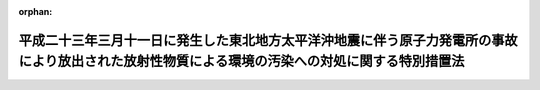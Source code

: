 .. _423AC1000000110_20250601_504AC0000000068:

:orphan:

================================================================================================================================================
平成二十三年三月十一日に発生した東北地方太平洋沖地震に伴う原子力発電所の事故により放出された放射性物質による環境の汚染への対処に関する特別措置法
================================================================================================================================================

.. raw:: html
    
    
    <main id="contentsLaw" class="active">
    <div id="innerDocument" class="active">
    
    
    
    
    <div style="margin-bottom: 12px;">
    <div id="lawTitleNo" style="font-size: 1.067rem; font-weight: bold;" class="_shokanBoxParent">平成二十三年法律第百十号<div class="_shokanBox"></div>
    <div class="_inyoBox" id="_inyo_"></div>
    </div>
    <div id="lawTitle" style="margin-left: 3rem; font-size: 1.5rem; font-weight: bold; line-height: 1.25em;" class="_shokanBoxParent">
    <span data-xpath="">平成二十三年三月十一日に発生した東北地方太平洋沖地震に伴う原子力発電所の事故により放出された放射性物質による環境の汚染への対処に関する特別措置法</span><div class="_shokanBox" id="_shokan_"><div class="_shokanBtnIcons"></div></div>
    <div class="_inyoBox" id="_inyo_"></div>
    </div>
    </div><section id="TOC" class="active TOC"><div class="_div_TOCLabel _shokanBoxParent">
    <span data-xpath="">目次</span><div class="_shokanBox" id="_shokan_"><div class="_shokanBtnIcons"></div></div>
    <div class="_inyoBox" id="_inyo_"></div>
    </div>
    <div class="_div_TOCChapter _shokanBoxParent" style="margin-left: 1em;">
    <div class="TOCChapterTitle xpathTarget xpath：／Law［1］／LawBody［1］／TOC［1］／TOCChapter［1］／ChapterTitle［1］">第一章　総則<span data-xpath="">（第一条―第六条）</span>
    </div>
    <div class="_shokanBox"><div class="_inyoBox"></div></div>
    </div>
    <div class="_div_TOCChapter _shokanBoxParent" style="margin-left: 1em;">
    <div class="TOCChapterTitle xpathTarget xpath：／Law［1］／LawBody［1］／TOC［1］／TOCChapter［2］／ChapterTitle［1］">第二章　基本方針<span data-xpath="">（第七条）</span>
    </div>
    <div class="_shokanBox"><div class="_inyoBox"></div></div>
    </div>
    <div class="_div_TOCChapter _shokanBoxParent" style="margin-left: 1em;">
    <div class="TOCChapterTitle xpathTarget xpath：／Law［1］／LawBody［1］／TOC［1］／TOCChapter［3］／ChapterTitle［1］">第三章　監視及び測定の実施<span data-xpath="">（第八条）</span>
    </div>
    <div class="_shokanBox"><div class="_inyoBox"></div></div>
    </div>
    <div class="_div_TOCChapter _shokanBoxParent" style="margin-left: 1em;">
    <div class="TOCChapterTitle xpathTarget xpath：／Law［1］／LawBody［1］／TOC［1］／TOCChapter［4］／ChapterTitle［1］">第四章　事故由来放射性物質により汚染された廃棄物の処理及び除染等の措置等</div>
    <div class="_shokanBox"><div class="_inyoBox"></div></div>
    </div>
    <div class="_div_TOCSection _shokanBoxParent" style="margin-left: 2em;">
    <div class="TOCSectionTitle xpathTarget xpath：／Law［1］／LawBody［1］／TOC［1］／TOCChapter［4］／TOCSection［1］／SectionTitle［1］">第一節　関係原子力事業者の措置等<span data-xpath="">（第九条・第十条）</span>
    </div>
    <div class="_shokanBox"></div>
    <div class="_inyoBox"></div>
    </div>
    <div class="_div_TOCSection _shokanBoxParent" style="margin-left: 2em;">
    <div class="TOCSectionTitle xpathTarget xpath：／Law［1］／LawBody［1］／TOC［1］／TOCChapter［4］／TOCSection［2］／SectionTitle［1］">第二節　事故由来放射性物質により汚染された廃棄物の処理<span data-xpath="">（第十一条―第二十四条）</span>
    </div>
    <div class="_shokanBox"></div>
    <div class="_inyoBox"></div>
    </div>
    <div class="_div_TOCSection _shokanBoxParent" style="margin-left: 2em;">
    <div class="TOCSectionTitle xpathTarget xpath：／Law［1］／LawBody［1］／TOC［1］／TOCChapter［4］／TOCSection［3］／SectionTitle［1］">第三節　除染等の措置等<span data-xpath="">（第二十五条―第四十二条）</span>
    </div>
    <div class="_shokanBox"></div>
    <div class="_inyoBox"></div>
    </div>
    <div class="_div_TOCChapter _shokanBoxParent" style="margin-left: 1em;">
    <div class="TOCChapterTitle xpathTarget xpath：／Law［1］／LawBody［1］／TOC［1］／TOCChapter［5］／ChapterTitle［1］">第五章　費用<span data-xpath="">（第四十三条―第四十五条）</span>
    </div>
    <div class="_shokanBox"><div class="_inyoBox"></div></div>
    </div>
    <div class="_div_TOCChapter _shokanBoxParent" style="margin-left: 1em;">
    <div class="TOCChapterTitle xpathTarget xpath：／Law［1］／LawBody［1］／TOC［1］／TOCChapter［6］／ChapterTitle［1］">第六章　雑則<span data-xpath="">（第四十六条―第五十九条）</span>
    </div>
    <div class="_shokanBox"><div class="_inyoBox"></div></div>
    </div>
    <div class="_div_TOCChapter _shokanBoxParent" style="margin-left: 1em;">
    <div class="TOCChapterTitle xpathTarget xpath：／Law［1］／LawBody［1］／TOC［1］／TOCChapter［7］／ChapterTitle［1］">第七章　罰則<span data-xpath="">（第六十条―第六十三条）</span>
    </div>
    <div class="_shokanBox"><div class="_inyoBox"></div></div>
    </div>
    <div class="_div_TOCSupplProvision _shokanBoxParent" style="margin-left: 1em;">
    <span data-xpath="">附則</span><div class="_shokanBox" id="_shokan_"><div class="_shokanBtnIcons"></div></div>
    <div class="_inyoBox" id="_inyo_"></div>
    </div></section><section id="MainProvision" class="active MainProvision"><section id="" class="active Chapter"><div style="margin-left: 3em; font-weight: bold;" class="ChapterTitle _div_ChapterTitle _shokanBoxParent">
    <div class="ChapterTitle">第一章　総則</div>
    <div class="_shokanBox" id="_shokan_"><div class="_shokanBtnIcons"></div></div>
    <div class="_inyoBox" id="_inyo_"></div>
    </div></section><section id="" class="active Article"><div style="margin-left: 1em; font-weight: bold;" class="_div_ArticleCaption _shokanBoxParent">
    <span data-xpath="">（目的）</span><div class="_shokanBox" id="_shokan_"><div class="_shokanBtnIcons"></div></div>
    <div class="_inyoBox" id="_inyo_"></div>
    </div>
    <div style="margin-left: 1em; text-indent: -1em;" id="" class="_div_ArticleTitle _shokanBoxParent">
    <span style="font-weight: bold;">第一条</span>　<span data-xpath="">この法律は、平成二十三年三月十一日に発生した東北地方太平洋沖地震に伴う原子力発電所の事故（以下本則において単に「事故」という。）により当該原子力発電所から放出された放射性物質（以下「事故由来放射性物質」という。）による環境の汚染が生じていることに鑑み、事故由来放射性物質による環境の汚染への対処に関し、国、地方公共団体、原子力事業者及び国民の責務を明らかにするとともに、国、地方公共団体、関係原子力事業者等が講ずべき措置について定めること等により、事故由来放射性物質による環境の汚染が人の健康又は生活環境に及ぼす影響を速やかに低減することを目的とする。</span><div class="_shokanBox" id="_shokan_"><div class="_shokanBtnIcons"></div></div>
    <div class="_inyoBox" id="_inyo_"></div>
    </div></section><section id="" class="active Article"><div style="margin-left: 1em; font-weight: bold;" class="_div_ArticleCaption _shokanBoxParent">
    <span data-xpath="">（定義）</span><div class="_shokanBox" id="_shokan_"><div class="_shokanBtnIcons"></div></div>
    <div class="_inyoBox" id="_inyo_"></div>
    </div>
    <div style="margin-left: 1em; text-indent: -1em;" id="" class="_div_ArticleTitle _shokanBoxParent">
    <span style="font-weight: bold;">第二条</span>　<span data-xpath="">この法律において「原子力事業者」とは、原子力災害対策特別措置法（平成十一年法律第百五十六号）第二条第三号に規定する原子力事業者をいい、「関係原子力事業者」とは、事故由来放射性物質を放出した原子力事業者をいう。</span><div class="_shokanBox" id="_shokan_"><div class="_shokanBtnIcons"></div></div>
    <div class="_inyoBox" id="_inyo_"></div>
    </div>
    <div style="margin-left: 1em; text-indent: -1em;" class="_div_ParagraphSentence _shokanBoxParent">
    <span style="font-weight: bold;">２</span>　<span data-xpath="">この法律において「廃棄物」とは、ごみ、粗大ごみ、燃え殻、汚泥、ふん尿、廃油、廃酸、廃アルカリ、動物の死体その他の汚物又は不要物であって、固形状又は液状のもの（土壌を除く。）をいう。</span><div class="_shokanBox" id="_shokan_"><div class="_shokanBtnIcons"></div></div>
    <div class="_inyoBox" id="_inyo_"></div>
    </div>
    <div style="margin-left: 1em; text-indent: -1em;" class="_div_ParagraphSentence _shokanBoxParent">
    <span style="font-weight: bold;">３</span>　<span data-xpath="">この法律において「土壌等の除染等の措置」とは、事故由来放射性物質により汚染された土壌、草木、工作物等について講ずる当該汚染に係る土壌、落葉及び落枝、水路等に堆積した汚泥等の除去、当該汚染の拡散の防止その他の措置をいう。</span><div class="_shokanBox" id="_shokan_"><div class="_shokanBtnIcons"></div></div>
    <div class="_inyoBox" id="_inyo_"></div>
    </div>
    <div style="margin-left: 1em; text-indent: -1em;" class="_div_ParagraphSentence _shokanBoxParent">
    <span style="font-weight: bold;">４</span>　<span data-xpath="">この法律において「除去土壌」とは、第二十五条第一項に規定する除染特別地域又は第三十五条第一項に規定する除染実施区域に係る土壌等の除染等の措置に伴い生じた土壌をいう。</span><div class="_shokanBox" id="_shokan_"><div class="_shokanBtnIcons"></div></div>
    <div class="_inyoBox" id="_inyo_"></div>
    </div>
    <div style="margin-left: 1em; text-indent: -1em;" class="_div_ParagraphSentence _shokanBoxParent">
    <span style="font-weight: bold;">５</span>　<span data-xpath="">この法律において「水道事業者」又は「水道用水供給事業者」とは、それぞれ水道法（昭和三十二年法律第百七十七号）第三条第五項に規定する水道事業者又は水道用水供給事業者をいい、「水道施設」とは、同条第八項に規定する水道施設をいう。</span><div class="_shokanBox" id="_shokan_"><div class="_shokanBtnIcons"></div></div>
    <div class="_inyoBox" id="_inyo_"></div>
    </div>
    <div style="margin-left: 1em; text-indent: -1em;" class="_div_ParagraphSentence _shokanBoxParent">
    <span style="font-weight: bold;">６</span>　<span data-xpath="">この法律において「公共下水道」、「流域下水道」、「公共下水道管理者」、「発生汚泥等」及び「流域下水道管理者」の意義は、それぞれ下水道法（昭和三十三年法律第七十九号）第二条第三号及び第四号、第四条第一項、第二十一条の二第一項並びに第二十五条の二十三第一項に規定する当該用語の意義による。</span><div class="_shokanBox" id="_shokan_"><div class="_shokanBtnIcons"></div></div>
    <div class="_inyoBox" id="_inyo_"></div>
    </div>
    <div style="margin-left: 1em; text-indent: -1em;" class="_div_ParagraphSentence _shokanBoxParent">
    <span style="font-weight: bold;">７</span>　<span data-xpath="">この法律において「工業用水道事業者」とは、工業用水道事業法（昭和三十三年法律第八十四号）第二条第五項に規定する工業用水道事業者をいい、「工業用水道施設」とは、同条第六項に規定する工業用水道施設をいう。</span><div class="_shokanBox" id="_shokan_"><div class="_shokanBtnIcons"></div></div>
    <div class="_inyoBox" id="_inyo_"></div>
    </div>
    <div style="margin-left: 1em; text-indent: -1em;" class="_div_ParagraphSentence _shokanBoxParent">
    <span style="font-weight: bold;">８</span>　<span data-xpath="">この法律において「一般廃棄物」、「特別管理一般廃棄物」、「産業廃棄物」、「特別管理産業廃棄物」、「一般廃棄物処理基準」、「特別管理一般廃棄物処理基準」、「一般廃棄物処理施設」、「産業廃棄物処理基準」、「特別管理産業廃棄物処理基準」及び「産業廃棄物処理施設」の意義は、それぞれ廃棄物の処理及び清掃に関する法律（昭和四十五年法律第百三十七号。以下「廃棄物処理法」という。）第二条第二項から第五項まで、第六条の二第二項及び第三項、第八条第一項、第十二条第一項、第十二条の二第一項並びに第十五条第一項に規定する当該用語の意義による。</span><div class="_shokanBox" id="_shokan_"><div class="_shokanBtnIcons"></div></div>
    <div class="_inyoBox" id="_inyo_"></div>
    </div>
    <div style="margin-left: 1em; text-indent: -1em;" class="_div_ParagraphSentence _shokanBoxParent">
    <span style="font-weight: bold;">９</span>　<span data-xpath="">この法律において「農用地」とは、耕作の目的又は主として家畜の放牧の目的若しくは養畜の業務のための採草の目的に供される土地をいう。</span><div class="_shokanBox" id="_shokan_"><div class="_shokanBtnIcons"></div></div>
    <div class="_inyoBox" id="_inyo_"></div>
    </div></section><section id="" class="active Article"><div style="margin-left: 1em; font-weight: bold;" class="_div_ArticleCaption _shokanBoxParent">
    <span data-xpath="">（国の責務）</span><div class="_shokanBox" id="_shokan_"><div class="_shokanBtnIcons"></div></div>
    <div class="_inyoBox" id="_inyo_"></div>
    </div>
    <div style="margin-left: 1em; text-indent: -1em;" id="" class="_div_ArticleTitle _shokanBoxParent">
    <span style="font-weight: bold;">第三条</span>　<span data-xpath="">国は、これまで原子力政策を推進してきたことに伴う社会的な責任を負っていることに鑑み、事故由来放射性物質による環境の汚染への対処に関し、必要な措置を講ずるものとする。</span><div class="_shokanBox" id="_shokan_"><div class="_shokanBtnIcons"></div></div>
    <div class="_inyoBox" id="_inyo_"></div>
    </div></section><section id="" class="active Article"><div style="margin-left: 1em; font-weight: bold;" class="_div_ArticleCaption _shokanBoxParent">
    <span data-xpath="">（地方公共団体の責務）</span><div class="_shokanBox" id="_shokan_"><div class="_shokanBtnIcons"></div></div>
    <div class="_inyoBox" id="_inyo_"></div>
    </div>
    <div style="margin-left: 1em; text-indent: -1em;" id="" class="_div_ArticleTitle _shokanBoxParent">
    <span style="font-weight: bold;">第四条</span>　<span data-xpath="">地方公共団体は、事故由来放射性物質による環境の汚染への対処に関し、国の施策への協力を通じて、当該地域の自然的社会的条件に応じ、適切な役割を果たすものとする。</span><div class="_shokanBox" id="_shokan_"><div class="_shokanBtnIcons"></div></div>
    <div class="_inyoBox" id="_inyo_"></div>
    </div></section><section id="" class="active Article"><div style="margin-left: 1em; font-weight: bold;" class="_div_ArticleCaption _shokanBoxParent">
    <span data-xpath="">（原子力事業者の責務）</span><div class="_shokanBox" id="_shokan_"><div class="_shokanBtnIcons"></div></div>
    <div class="_inyoBox" id="_inyo_"></div>
    </div>
    <div style="margin-left: 1em; text-indent: -1em;" id="" class="_div_ArticleTitle _shokanBoxParent">
    <span style="font-weight: bold;">第五条</span>　<span data-xpath="">関係原子力事業者は、事故由来放射性物質による環境の汚染への対処に関し、誠意をもって必要な措置を講ずるとともに、国又は地方公共団体が実施する事故由来放射性物質による環境の汚染への対処に関する施策に協力しなければならない。</span><div class="_shokanBox" id="_shokan_"><div class="_shokanBtnIcons"></div></div>
    <div class="_inyoBox" id="_inyo_"></div>
    </div>
    <div style="margin-left: 1em; text-indent: -1em;" class="_div_ParagraphSentence _shokanBoxParent">
    <span style="font-weight: bold;">２</span>　<span data-xpath="">関係原子力事業者以外の原子力事業者は、国又は地方公共団体が実施する事故由来放射性物質による環境の汚染への対処に関する施策に協力するよう努めなければならない。</span><div class="_shokanBox" id="_shokan_"><div class="_shokanBtnIcons"></div></div>
    <div class="_inyoBox" id="_inyo_"></div>
    </div></section><section id="" class="active Article"><div style="margin-left: 1em; font-weight: bold;" class="_div_ArticleCaption _shokanBoxParent">
    <span data-xpath="">（国民の責務）</span><div class="_shokanBox" id="_shokan_"><div class="_shokanBtnIcons"></div></div>
    <div class="_inyoBox" id="_inyo_"></div>
    </div>
    <div style="margin-left: 1em; text-indent: -1em;" id="" class="_div_ArticleTitle _shokanBoxParent">
    <span style="font-weight: bold;">第六条</span>　<span data-xpath="">国民は、国又は地方公共団体が実施する事故由来放射性物質による環境の汚染への対処に関する施策に協力するよう努めなければならない。</span><div class="_shokanBox" id="_shokan_"><div class="_shokanBtnIcons"></div></div>
    <div class="_inyoBox" id="_inyo_"></div>
    </div></section><section id="" class="active Chapter"><div style="margin-left: 3em; font-weight: bold;" class="ChapterTitle followingChapter _div_ChapterTitle _shokanBoxParent">
    <div class="ChapterTitle">第二章　基本方針</div>
    <div class="_shokanBox" id="_shokan_"><div class="_shokanBtnIcons"></div></div>
    <div class="_inyoBox" id="_inyo_"></div>
    </div></section><section id="" class="active Article"><div style="margin-left: 1em; text-indent: -1em;" id="" class="_div_ArticleTitle _shokanBoxParent">
    <span style="font-weight: bold;">第七条</span>　<span data-xpath="">環境大臣は、事故由来放射性物質による環境の汚染への対処に関する施策を適正に策定し、及び実施するため、最新の科学的知見に基づき、事故由来放射性物質による環境の汚染への対処に関する基本的な方針（以下「基本方針」という。）の案を作成し、閣議の決定を求めなければならない。</span><div class="_shokanBox" id="_shokan_"><div class="_shokanBtnIcons"></div></div>
    <div class="_inyoBox" id="_inyo_"></div>
    </div>
    <div style="margin-left: 1em; text-indent: -1em;" class="_div_ParagraphSentence _shokanBoxParent">
    <span style="font-weight: bold;">２</span>　<span data-xpath="">基本方針においては、次に掲げる事項を定めるものとする。</span><div class="_shokanBox" id="_shokan_"><div class="_shokanBtnIcons"></div></div>
    <div class="_inyoBox" id="_inyo_"></div>
    </div>
    <div id="" style="margin-left: 2em; text-indent: -1em;" class="_div_ItemSentence _shokanBoxParent">
    <span style="font-weight: bold;">一</span>　<span data-xpath="">事故由来放射性物質による環境の汚染への対処の基本的な方向</span><div class="_shokanBox" id="_shokan_"><div class="_shokanBtnIcons"></div></div>
    <div class="_inyoBox" id="_inyo_"></div>
    </div>
    <div id="" style="margin-left: 2em; text-indent: -1em;" class="_div_ItemSentence _shokanBoxParent">
    <span style="font-weight: bold;">二</span>　<span data-xpath="">事故由来放射性物質による環境の汚染の状況についての監視及び測定に関する基本的事項</span><div class="_shokanBox" id="_shokan_"><div class="_shokanBtnIcons"></div></div>
    <div class="_inyoBox" id="_inyo_"></div>
    </div>
    <div id="" style="margin-left: 2em; text-indent: -1em;" class="_div_ItemSentence _shokanBoxParent">
    <span style="font-weight: bold;">三</span>　<span data-xpath="">事故由来放射性物質により汚染された廃棄物の処理に関する基本的事項</span><div class="_shokanBox" id="_shokan_"><div class="_shokanBtnIcons"></div></div>
    <div class="_inyoBox" id="_inyo_"></div>
    </div>
    <div id="" style="margin-left: 2em; text-indent: -1em;" class="_div_ItemSentence _shokanBoxParent">
    <span style="font-weight: bold;">四</span>　<span data-xpath="">土壌等の除染等の措置に関する基本的事項</span><div class="_shokanBox" id="_shokan_"><div class="_shokanBtnIcons"></div></div>
    <div class="_inyoBox" id="_inyo_"></div>
    </div>
    <div id="" style="margin-left: 2em; text-indent: -1em;" class="_div_ItemSentence _shokanBoxParent">
    <span style="font-weight: bold;">五</span>　<span data-xpath="">除去土壌の収集、運搬、保管及び処分に関する基本的事項</span><div class="_shokanBox" id="_shokan_"><div class="_shokanBtnIcons"></div></div>
    <div class="_inyoBox" id="_inyo_"></div>
    </div>
    <div id="" style="margin-left: 2em; text-indent: -1em;" class="_div_ItemSentence _shokanBoxParent">
    <span style="font-weight: bold;">六</span>　<span data-xpath="">その他事故由来放射性物質による環境の汚染への対処に関する重要事項</span><div class="_shokanBox" id="_shokan_"><div class="_shokanBtnIcons"></div></div>
    <div class="_inyoBox" id="_inyo_"></div>
    </div>
    <div style="margin-left: 1em; text-indent: -1em;" class="_div_ParagraphSentence _shokanBoxParent">
    <span style="font-weight: bold;">３</span>　<span data-xpath="">環境大臣は、第一項の規定により基本方針の案を作成しようとするときは、あらかじめ、関係行政機関の長に協議しなければならない。</span><div class="_shokanBox" id="_shokan_"><div class="_shokanBtnIcons"></div></div>
    <div class="_inyoBox" id="_inyo_"></div>
    </div>
    <div style="margin-left: 1em; text-indent: -1em;" class="_div_ParagraphSentence _shokanBoxParent">
    <span style="font-weight: bold;">４</span>　<span data-xpath="">環境大臣は、基本方針につき第一項の閣議の決定があったときは、遅滞なく、これを公表しなければならない。</span><div class="_shokanBox" id="_shokan_"><div class="_shokanBtnIcons"></div></div>
    <div class="_inyoBox" id="_inyo_"></div>
    </div>
    <div style="margin-left: 1em; text-indent: -1em;" class="_div_ParagraphSentence _shokanBoxParent">
    <span style="font-weight: bold;">５</span>　<span data-xpath="">第一項及び前二項の規定は、基本方針の変更について準用する。</span><div class="_shokanBox" id="_shokan_"><div class="_shokanBtnIcons"></div></div>
    <div class="_inyoBox" id="_inyo_"></div>
    </div></section><section id="" class="active Chapter"><div style="margin-left: 3em; font-weight: bold;" class="ChapterTitle followingChapter _div_ChapterTitle _shokanBoxParent">
    <div class="ChapterTitle">第三章　監視及び測定の実施</div>
    <div class="_shokanBox" id="_shokan_"><div class="_shokanBtnIcons"></div></div>
    <div class="_inyoBox" id="_inyo_"></div>
    </div></section><section id="" class="active Article"><div style="margin-left: 1em; text-indent: -1em;" id="" class="_div_ArticleTitle _shokanBoxParent">
    <span style="font-weight: bold;">第八条</span>　<span data-xpath="">国は、事故由来放射性物質による環境の汚染の状況を把握するための統一的な監視及び測定の体制を速やかに整備するとともに、自ら監視及び測定を実施し、その結果を適切な方法により随時公表するものとする。</span><div class="_shokanBox" id="_shokan_"><div class="_shokanBtnIcons"></div></div>
    <div class="_inyoBox" id="_inyo_"></div>
    </div>
    <div style="margin-left: 1em; text-indent: -1em;" class="_div_ParagraphSentence _shokanBoxParent">
    <span style="font-weight: bold;">２</span>　<span data-xpath="">地方公共団体は、国との適切な役割分担及び相互の協力の下、事故由来放射性物質による環境の汚染の状況について監視及び測定を実施し、その結果を適切な方法により随時公表するよう努めるものとする。</span><div class="_shokanBox" id="_shokan_"><div class="_shokanBtnIcons"></div></div>
    <div class="_inyoBox" id="_inyo_"></div>
    </div></section><section id="" class="active Chapter"><div style="margin-left: 3em; font-weight: bold;" class="ChapterTitle followingChapter _div_ChapterTitle _shokanBoxParent">
    <div class="ChapterTitle">第四章　事故由来放射性物質により汚染された廃棄物の処理及び除染等の措置等</div>
    <div class="_shokanBox" id="_shokan_"><div class="_shokanBtnIcons"></div></div>
    <div class="_inyoBox" id="_inyo_"></div>
    </div></section><section id="" class="active Sectiot"><div style="margin-left: 4em; font-weight: bold;" class="SectionTitle _div_SectionTitle _shokanBoxParent">
    <div class="SectionTitle">第一節　関係原子力事業者の措置等</div>
    <div class="_shokanBox" id="_shokan_"><div class="_shokanBtnIcons"></div></div>
    <div class="_inyoBox" id="_inyo_"></div>
    </div></section><section id="" class="active Article"><div style="margin-left: 1em; font-weight: bold;" class="_div_ArticleCaption _shokanBoxParent">
    <span data-xpath="">（関係原子力事業者による廃棄物の処理等）</span><div class="_shokanBox" id="_shokan_"><div class="_shokanBtnIcons"></div></div>
    <div class="_inyoBox" id="_inyo_"></div>
    </div>
    <div style="margin-left: 1em; text-indent: -1em;" id="" class="_div_ArticleTitle _shokanBoxParent">
    <span style="font-weight: bold;">第九条</span>　<span data-xpath="">事故に係る原子力事業所内の廃棄物の処理並びに土壌等の除染等の措置及びこれに伴い生じた土壌の処理並びに事故により当該原子力事業所外に飛散したコンクリートの破片その他の廃棄物の処理は、次節及び第三節の規定にかかわらず、関係原子力事業者が行うものとする。</span><div class="_shokanBox" id="_shokan_"><div class="_shokanBtnIcons"></div></div>
    <div class="_inyoBox" id="_inyo_"></div>
    </div></section><section id="" class="active Article"><div style="margin-left: 1em; font-weight: bold;" class="_div_ArticleCaption _shokanBoxParent">
    <span data-xpath="">（関係原子力事業者による協力措置）</span><div class="_shokanBox" id="_shokan_"><div class="_shokanBtnIcons"></div></div>
    <div class="_inyoBox" id="_inyo_"></div>
    </div>
    <div style="margin-left: 1em; text-indent: -1em;" id="" class="_div_ArticleTitle _shokanBoxParent">
    <span style="font-weight: bold;">第十条</span>　<span data-xpath="">関係原子力事業者は、この法律に基づく措置が的確かつ円滑に行われるようにするため、専門的知識及び技術を有する者の派遣、当該措置を行うために必要な放射線障害防護用器具その他の資材又は機材であって環境省令で定めるものの貸与その他必要な措置（以下「協力措置」という。）を講じなければならない。</span><div class="_shokanBox" id="_shokan_"><div class="_shokanBtnIcons"></div></div>
    <div class="_inyoBox" id="_inyo_"></div>
    </div>
    <div style="margin-left: 1em; text-indent: -1em;" class="_div_ParagraphSentence _shokanBoxParent">
    <span style="font-weight: bold;">２</span>　<span data-xpath="">国又は地方公共団体は、この法律に基づく措置が的確かつ円滑に行われるようにするため必要があると認めるときは、環境省令で定めるところにより、当該関係原子力事業者に対し、協力措置を講ずることを要請することができる。</span><div class="_shokanBox" id="_shokan_"><div class="_shokanBtnIcons"></div></div>
    <div class="_inyoBox" id="_inyo_"></div>
    </div>
    <div style="margin-left: 1em; text-indent: -1em;" class="_div_ParagraphSentence _shokanBoxParent">
    <span style="font-weight: bold;">３</span>　<span data-xpath="">地方公共団体は、前項の規定による要請を受けた関係原子力事業者が当該要請に応じないときは、その旨を環境大臣に通知することができる。</span><div class="_shokanBox" id="_shokan_"><div class="_shokanBtnIcons"></div></div>
    <div class="_inyoBox" id="_inyo_"></div>
    </div>
    <div style="margin-left: 1em; text-indent: -1em;" class="_div_ParagraphSentence _shokanBoxParent">
    <span style="font-weight: bold;">４</span>　<span data-xpath="">環境大臣は、第二項の規定による要請を受けた関係原子力事業者が正当な理由がなくてその要請に係る協力措置を講じていないと認めるときは、当該要請を受けた関係原子力事業者に対し、当該協力措置を講ずべきことを勧告することができる。</span><div class="_shokanBox" id="_shokan_"><div class="_shokanBtnIcons"></div></div>
    <div class="_inyoBox" id="_inyo_"></div>
    </div>
    <div style="margin-left: 1em; text-indent: -1em;" class="_div_ParagraphSentence _shokanBoxParent">
    <span style="font-weight: bold;">５</span>　<span data-xpath="">環境大臣は、前項の規定による勧告を受けた関係原子力事業者がその勧告に従わなかったときは、その旨を公表することができる。</span><div class="_shokanBox" id="_shokan_"><div class="_shokanBtnIcons"></div></div>
    <div class="_inyoBox" id="_inyo_"></div>
    </div></section><section id="" class="active Section followingSection"><div style="margin-left: 4em; font-weight: bold;" class="SectionTitle _div_SectionTitle _shokanBoxParent">
    <div class="SectionTitle">第二節　事故由来放射性物質により汚染された廃棄物の処理</div>
    <div class="_shokanBox" id="_shokan_"><div class="_shokanBtnIcons"></div></div>
    <div class="_inyoBox" id="_inyo_"></div>
    </div></section><section id="" class="active Article"><div style="margin-left: 1em; font-weight: bold;" class="_div_ArticleCaption _shokanBoxParent">
    <span data-xpath="">（汚染廃棄物対策地域の指定）</span><div class="_shokanBox" id="_shokan_"><div class="_shokanBtnIcons"></div></div>
    <div class="_inyoBox" id="_inyo_"></div>
    </div>
    <div style="margin-left: 1em; text-indent: -1em;" id="" class="_div_ArticleTitle _shokanBoxParent">
    <span style="font-weight: bold;">第十一条</span>　<span data-xpath="">環境大臣は、その地域内において検出された放射線量等からみてその地域内にある廃棄物が特別な管理が必要な程度に事故由来放射性物質により汚染されているおそれがあると認められることその他の事情から国がその地域内にある廃棄物の収集、運搬、保管及び処分を実施する必要がある地域として環境省令で定める要件に該当する地域を、汚染廃棄物対策地域として指定することができる。</span><div class="_shokanBox" id="_shokan_"><div class="_shokanBtnIcons"></div></div>
    <div class="_inyoBox" id="_inyo_"></div>
    </div>
    <div style="margin-left: 1em; text-indent: -1em;" class="_div_ParagraphSentence _shokanBoxParent">
    <span style="font-weight: bold;">２</span>　<span data-xpath="">環境大臣は、汚染廃棄物対策地域を指定しようとするときは、あらかじめ、関係地方公共団体の長の意見を聴かなければならない。</span><div class="_shokanBox" id="_shokan_"><div class="_shokanBtnIcons"></div></div>
    <div class="_inyoBox" id="_inyo_"></div>
    </div>
    <div style="margin-left: 1em; text-indent: -1em;" class="_div_ParagraphSentence _shokanBoxParent">
    <span style="font-weight: bold;">３</span>　<span data-xpath="">環境大臣は、汚染廃棄物対策地域を指定したときは、遅滞なく、環境省令で定めるところにより、その旨を公告するとともに、関係地方公共団体の長に通知しなければならない。</span><div class="_shokanBox" id="_shokan_"><div class="_shokanBtnIcons"></div></div>
    <div class="_inyoBox" id="_inyo_"></div>
    </div>
    <div style="margin-left: 1em; text-indent: -1em;" class="_div_ParagraphSentence _shokanBoxParent">
    <span style="font-weight: bold;">４</span>　<span data-xpath="">都道府県知事又は市町村長は、当該都道府県又は市町村の区域内の一定の地域で第一項の環境省令で定める要件に該当するものを、汚染廃棄物対策地域として指定すべきことを環境大臣に対し要請することができる。</span><div class="_shokanBox" id="_shokan_"><div class="_shokanBtnIcons"></div></div>
    <div class="_inyoBox" id="_inyo_"></div>
    </div></section><section id="" class="active Article"><div style="margin-left: 1em; font-weight: bold;" class="_div_ArticleCaption _shokanBoxParent">
    <span data-xpath="">（汚染廃棄物対策地域の区域の変更等）</span><div class="_shokanBox" id="_shokan_"><div class="_shokanBtnIcons"></div></div>
    <div class="_inyoBox" id="_inyo_"></div>
    </div>
    <div style="margin-left: 1em; text-indent: -1em;" id="" class="_div_ArticleTitle _shokanBoxParent">
    <span style="font-weight: bold;">第十二条</span>　<span data-xpath="">環境大臣は、汚染廃棄物対策地域の指定の要件となった事実の変更により必要が生じたときは、当該汚染廃棄物対策地域の区域を変更し、又はその指定を解除することができる。</span><div class="_shokanBox" id="_shokan_"><div class="_shokanBtnIcons"></div></div>
    <div class="_inyoBox" id="_inyo_"></div>
    </div>
    <div style="margin-left: 1em; text-indent: -1em;" class="_div_ParagraphSentence _shokanBoxParent">
    <span style="font-weight: bold;">２</span>　<span data-xpath="">前条第二項及び第三項の規定は、前項の規定による汚染廃棄物対策地域の区域の変更又は汚染廃棄物対策地域の指定の解除について準用する。</span><div class="_shokanBox" id="_shokan_"><div class="_shokanBtnIcons"></div></div>
    <div class="_inyoBox" id="_inyo_"></div>
    </div></section><section id="" class="active Article"><div style="margin-left: 1em; font-weight: bold;" class="_div_ArticleCaption _shokanBoxParent">
    <span data-xpath="">（対策地域内廃棄物処理計画）</span><div class="_shokanBox" id="_shokan_"><div class="_shokanBtnIcons"></div></div>
    <div class="_inyoBox" id="_inyo_"></div>
    </div>
    <div style="margin-left: 1em; text-indent: -1em;" id="" class="_div_ArticleTitle _shokanBoxParent">
    <span style="font-weight: bold;">第十三条</span>　<span data-xpath="">環境大臣は、汚染廃棄物対策地域を指定したときは、当該汚染廃棄物対策地域内にある廃棄物（当該廃棄物が当該汚染廃棄物対策地域外へ搬出された場合にあっては当該搬出された廃棄物を含み、環境省令で定めるものを除く。以下「対策地域内廃棄物」という。）の適正な処理を行うため、遅滞なく、対策地域内廃棄物の処理に関する計画（以下「対策地域内廃棄物処理計画」という。）を定めなければならない。</span><div class="_shokanBox" id="_shokan_"><div class="_shokanBtnIcons"></div></div>
    <div class="_inyoBox" id="_inyo_"></div>
    </div>
    <div style="margin-left: 1em; text-indent: -1em;" class="_div_ParagraphSentence _shokanBoxParent">
    <span style="font-weight: bold;">２</span>　<span data-xpath="">対策地域内廃棄物処理計画においては、環境省令で定めるところにより、次に掲げる事項を定めるものとする。</span><div class="_shokanBox" id="_shokan_"><div class="_shokanBtnIcons"></div></div>
    <div class="_inyoBox" id="_inyo_"></div>
    </div>
    <div id="" style="margin-left: 2em; text-indent: -1em;" class="_div_ItemSentence _shokanBoxParent">
    <span style="font-weight: bold;">一</span>　<span data-xpath="">対策地域内廃棄物の量及び処理量の見込み</span><div class="_shokanBox" id="_shokan_"><div class="_shokanBtnIcons"></div></div>
    <div class="_inyoBox" id="_inyo_"></div>
    </div>
    <div id="" style="margin-left: 2em; text-indent: -1em;" class="_div_ItemSentence _shokanBoxParent">
    <span style="font-weight: bold;">二</span>　<span data-xpath="">対策地域内廃棄物処理計画の目標</span><div class="_shokanBox" id="_shokan_"><div class="_shokanBtnIcons"></div></div>
    <div class="_inyoBox" id="_inyo_"></div>
    </div>
    <div id="" style="margin-left: 2em; text-indent: -1em;" class="_div_ItemSentence _shokanBoxParent">
    <span style="font-weight: bold;">三</span>　<span data-xpath="">前号の目標を達成するために必要な措置に関する基本的事項</span><div class="_shokanBox" id="_shokan_"><div class="_shokanBtnIcons"></div></div>
    <div class="_inyoBox" id="_inyo_"></div>
    </div>
    <div id="" style="margin-left: 2em; text-indent: -1em;" class="_div_ItemSentence _shokanBoxParent">
    <span style="font-weight: bold;">四</span>　<span data-xpath="">その他対策地域内廃棄物の適正な処理に関し必要な事項</span><div class="_shokanBox" id="_shokan_"><div class="_shokanBtnIcons"></div></div>
    <div class="_inyoBox" id="_inyo_"></div>
    </div>
    <div style="margin-left: 1em; text-indent: -1em;" class="_div_ParagraphSentence _shokanBoxParent">
    <span style="font-weight: bold;">３</span>　<span data-xpath="">環境大臣は、対策地域内廃棄物処理計画を定めようとするときは、あらかじめ、関係行政機関の長に協議するとともに、関係地方公共団体の長の意見を聴かなければならない。</span><div class="_shokanBox" id="_shokan_"><div class="_shokanBtnIcons"></div></div>
    <div class="_inyoBox" id="_inyo_"></div>
    </div>
    <div style="margin-left: 1em; text-indent: -1em;" class="_div_ParagraphSentence _shokanBoxParent">
    <span style="font-weight: bold;">４</span>　<span data-xpath="">環境大臣は、対策地域内廃棄物処理計画を定めたときは、遅滞なく、これを公告するとともに、関係地方公共団体の長に通知しなければならない。</span><div class="_shokanBox" id="_shokan_"><div class="_shokanBtnIcons"></div></div>
    <div class="_inyoBox" id="_inyo_"></div>
    </div></section><section id="" class="active Article"><div style="margin-left: 1em; font-weight: bold;" class="_div_ArticleCaption _shokanBoxParent">
    <span data-xpath="">（対策地域内廃棄物処理計画の変更）</span><div class="_shokanBox" id="_shokan_"><div class="_shokanBtnIcons"></div></div>
    <div class="_inyoBox" id="_inyo_"></div>
    </div>
    <div style="margin-left: 1em; text-indent: -1em;" id="" class="_div_ArticleTitle _shokanBoxParent">
    <span style="font-weight: bold;">第十四条</span>　<span data-xpath="">環境大臣は、汚染廃棄物対策地域の区域の変更により、又は対策地域内廃棄物の事故由来放射性物質による汚染の状況の変動等により必要が生じたときは、対策地域内廃棄物処理計画を変更することができる。</span><div class="_shokanBox" id="_shokan_"><div class="_shokanBtnIcons"></div></div>
    <div class="_inyoBox" id="_inyo_"></div>
    </div>
    <div style="margin-left: 1em; text-indent: -1em;" class="_div_ParagraphSentence _shokanBoxParent">
    <span style="font-weight: bold;">２</span>　<span data-xpath="">前条第三項及び第四項の規定は、前項の規定による対策地域内廃棄物処理計画の変更（環境省令で定める軽微な変更を除く。）について準用する。</span><div class="_shokanBox" id="_shokan_"><div class="_shokanBtnIcons"></div></div>
    <div class="_inyoBox" id="_inyo_"></div>
    </div></section><section id="" class="active Article"><div style="margin-left: 1em; font-weight: bold;" class="_div_ArticleCaption _shokanBoxParent">
    <span data-xpath="">（国による対策地域内廃棄物の処理の実施）</span><div class="_shokanBox" id="_shokan_"><div class="_shokanBtnIcons"></div></div>
    <div class="_inyoBox" id="_inyo_"></div>
    </div>
    <div style="margin-left: 1em; text-indent: -1em;" id="" class="_div_ArticleTitle _shokanBoxParent">
    <span style="font-weight: bold;">第十五条</span>　<span data-xpath="">国は、対策地域内廃棄物処理計画に従って、対策地域内廃棄物の収集、運搬、保管及び処分をしなければならない。</span><div class="_shokanBox" id="_shokan_"><div class="_shokanBtnIcons"></div></div>
    <div class="_inyoBox" id="_inyo_"></div>
    </div></section><section id="" class="active Article"><div style="margin-left: 1em; font-weight: bold;" class="_div_ArticleCaption _shokanBoxParent">
    <span data-xpath="">（水道施設等における廃棄物の調査）</span><div class="_shokanBox" id="_shokan_"><div class="_shokanBtnIcons"></div></div>
    <div class="_inyoBox" id="_inyo_"></div>
    </div>
    <div style="margin-left: 1em; text-indent: -1em;" id="" class="_div_ArticleTitle _shokanBoxParent">
    <span style="font-weight: bold;">第十六条</span>　<span data-xpath="">次の各号に掲げる者は、環境省令で定めるところにより、当該各号に定める廃棄物の事故由来放射性物質による汚染の状況について、環境省令で定める方法により調査し、その結果を環境大臣に報告しなければならない。</span><div class="_shokanBox" id="_shokan_"><div class="_shokanBtnIcons"></div></div>
    <div class="_inyoBox" id="_inyo_"></div>
    </div>
    <div id="" style="margin-left: 2em; text-indent: -1em;" class="_div_ItemSentence _shokanBoxParent">
    <span style="font-weight: bold;">一</span>　<span data-xpath="">水道施設であって環境省令で定める要件に該当するものを管理する水道事業者又は水道用水供給事業者</span>　<span data-xpath="">当該水道施設から生じた汚泥等の堆積物その他の環境省令で定めるもの</span><div class="_shokanBox" id="_shokan_"><div class="_shokanBtnIcons"></div></div>
    <div class="_inyoBox" id="_inyo_"></div>
    </div>
    <div id="" style="margin-left: 2em; text-indent: -1em;" class="_div_ItemSentence _shokanBoxParent">
    <span style="font-weight: bold;">二</span>　<span data-xpath="">公共下水道であって環境省令で定める要件に該当するものを管理する公共下水道管理者又は流域下水道であって環境省令で定める要件に該当するものを管理する流域下水道管理者</span>　<span data-xpath="">当該公共下水道又は当該流域下水道に係る発生汚泥等</span><div class="_shokanBox" id="_shokan_"><div class="_shokanBtnIcons"></div></div>
    <div class="_inyoBox" id="_inyo_"></div>
    </div>
    <div id="" style="margin-left: 2em; text-indent: -1em;" class="_div_ItemSentence _shokanBoxParent">
    <span style="font-weight: bold;">三</span>　<span data-xpath="">工業用水道施設であって環境省令で定める要件に該当するものを管理する工業用水道事業者</span>　<span data-xpath="">当該工業用水道施設から生じた汚泥等の堆積物その他の環境省令で定めるもの</span><div class="_shokanBox" id="_shokan_"><div class="_shokanBtnIcons"></div></div>
    <div class="_inyoBox" id="_inyo_"></div>
    </div>
    <div id="" style="margin-left: 2em; text-indent: -1em;" class="_div_ItemSentence _shokanBoxParent">
    <span style="font-weight: bold;">四</span>　<span data-xpath="">第二十四条第一項に規定する特定一般廃棄物処理施設である焼却施設の設置者（市町村が廃棄物処理法第六条の二第一項の規定により一般廃棄物を処分するために設置する第二十四条第一項に規定する特定一般廃棄物処理施設である焼却施設にあっては、管理者）又は同条第二項に規定する特定産業廃棄物処理施設である焼却施設の設置者</span>　<span data-xpath="">当該焼却施設から生じたばいじん及び焼却灰その他の燃え殻</span><div class="_shokanBox" id="_shokan_"><div class="_shokanBtnIcons"></div></div>
    <div class="_inyoBox" id="_inyo_"></div>
    </div>
    <div id="" style="margin-left: 2em; text-indent: -1em;" class="_div_ItemSentence _shokanBoxParent">
    <span style="font-weight: bold;">五</span>　<span data-xpath="">集落排水施設であって環境省令で定める要件に該当するものを管理する者</span>　<span data-xpath="">当該集落排水施設から生じた汚泥等の堆積物その他の環境省令で定めるもの</span><div class="_shokanBox" id="_shokan_"><div class="_shokanBtnIcons"></div></div>
    <div class="_inyoBox" id="_inyo_"></div>
    </div>
    <div style="margin-left: 1em; text-indent: -1em;" class="_div_ParagraphSentence _shokanBoxParent">
    <span style="font-weight: bold;">２</span>　<span data-xpath="">環境大臣は、前項各号に掲げる者が同項の規定による報告をせず、又は虚偽の報告をしたときは、環境省令で定めるところにより、その者に対し、その報告を行い、又はその報告の内容を是正すべきことを命ずることができる。</span><div class="_shokanBox" id="_shokan_"><div class="_shokanBtnIcons"></div></div>
    <div class="_inyoBox" id="_inyo_"></div>
    </div></section><section id="" class="active Article"><div style="margin-left: 1em; font-weight: bold;" class="_div_ArticleCaption _shokanBoxParent">
    <span data-xpath="">（特別な管理が必要な程度に事故由来放射性物質により汚染された廃棄物の指定等）</span><div class="_shokanBox" id="_shokan_"><div class="_shokanBtnIcons"></div></div>
    <div class="_inyoBox" id="_inyo_"></div>
    </div>
    <div style="margin-left: 1em; text-indent: -1em;" id="" class="_div_ArticleTitle _shokanBoxParent">
    <span style="font-weight: bold;">第十七条</span>　<span data-xpath="">環境大臣は、前条第一項の規定による調査の結果、同項各号に定める廃棄物の事故由来放射性物質による汚染状態が環境省令で定める基準に適合しないと認めるときは、当該廃棄物を特別な管理が必要な程度に事故由来放射性物質により汚染された廃棄物として指定するものとする。</span><div class="_shokanBox" id="_shokan_"><div class="_shokanBtnIcons"></div></div>
    <div class="_inyoBox" id="_inyo_"></div>
    </div>
    <div style="margin-left: 1em; text-indent: -1em;" class="_div_ParagraphSentence _shokanBoxParent">
    <span style="font-weight: bold;">２</span>　<span data-xpath="">前条第一項各号に掲げる者は、当該各号に定める廃棄物であって前項の規定による指定に係るものが、国、国の委託を受けて当該廃棄物の収集、運搬、保管又は処分を行う者その他第四十八条第一項の環境省令で定める者に引き渡されるまでの間、環境省令で定める基準に従い、これを保管しなければならない。</span><div class="_shokanBox" id="_shokan_"><div class="_shokanBtnIcons"></div></div>
    <div class="_inyoBox" id="_inyo_"></div>
    </div></section><section id="" class="active Article"><div style="margin-left: 1em; font-weight: bold;" class="_div_ArticleCaption _shokanBoxParent">
    <span data-xpath="">（特別な管理が必要な程度に事故由来放射性物質により汚染された廃棄物の指定の申請）</span><div class="_shokanBox" id="_shokan_"><div class="_shokanBtnIcons"></div></div>
    <div class="_inyoBox" id="_inyo_"></div>
    </div>
    <div style="margin-left: 1em; text-indent: -1em;" id="" class="_div_ArticleTitle _shokanBoxParent">
    <span style="font-weight: bold;">第十八条</span>　<span data-xpath="">その占有する廃棄物の事故由来放射性物質による汚染の状況について調査した結果、当該廃棄物の事故由来放射性物質による汚染状態が環境省令で定める基準に適合しないと思料する者（関係原子力事業者を除く。）は、環境省令で定めるところにより、環境大臣に対し、当該廃棄物について前条第一項の規定による指定をすることを申請することができる。</span><div class="_shokanBox" id="_shokan_"><div class="_shokanBtnIcons"></div></div>
    <div class="_inyoBox" id="_inyo_"></div>
    </div>
    <div style="margin-left: 1em; text-indent: -1em;" class="_div_ParagraphSentence _shokanBoxParent">
    <span style="font-weight: bold;">２</span>　<span data-xpath="">前項の申請をする者は、環境省令で定めるところにより、同項の申請に係る廃棄物の事故由来放射性物質による汚染の状況の調査（以下この条において「申請に係る調査」という。）の方法及び結果その他環境省令で定める事項を記載した申請書に、環境省令で定める書類を添付して、これを環境大臣に提出しなければならない。</span><div class="_shokanBox" id="_shokan_"><div class="_shokanBtnIcons"></div></div>
    <div class="_inyoBox" id="_inyo_"></div>
    </div>
    <div style="margin-left: 1em; text-indent: -1em;" class="_div_ParagraphSentence _shokanBoxParent">
    <span style="font-weight: bold;">３</span>　<span data-xpath="">環境大臣は、第一項の申請があった場合において、申請に係る調査が環境省令で定める方法により行われたものであり、かつ、当該廃棄物の事故由来放射性物質による汚染状態が同項の環境省令で定める基準に適合しないと認めるときは、当該申請に係る廃棄物について、前条第一項の規定による指定をすることができる。</span><span data-xpath="">この場合において、当該申請に係る調査は、第十六条第一項の規定による調査とみなす。</span><div class="_shokanBox" id="_shokan_"><div class="_shokanBtnIcons"></div></div>
    <div class="_inyoBox" id="_inyo_"></div>
    </div>
    <div style="margin-left: 1em; text-indent: -1em;" class="_div_ParagraphSentence _shokanBoxParent">
    <span style="font-weight: bold;">４</span>　<span data-xpath="">環境大臣は、第一項の申請があった場合において、必要があると認めるときは、当該申請をした者に対し、申請に係る調査に関し報告若しくは資料の提出を求め、又はその職員に、当該申請に係る廃棄物が保管されている場所に立ち入り、当該申請に係る調査の実施状況を検査させることができる。</span><div class="_shokanBox" id="_shokan_"><div class="_shokanBtnIcons"></div></div>
    <div class="_inyoBox" id="_inyo_"></div>
    </div>
    <div style="margin-left: 1em; text-indent: -1em;" class="_div_ParagraphSentence _shokanBoxParent">
    <span style="font-weight: bold;">５</span>　<span data-xpath="">前条第二項の規定は、第一項の申請をした者について準用する。</span><span data-xpath="">この場合において、同条第二項中「当該各号に定める」とあるのは「当該申請に係る」と、「前項」とあるのは「第十七条第一項」と読み替えるものとする。</span><div class="_shokanBox" id="_shokan_"><div class="_shokanBtnIcons"></div></div>
    <div class="_inyoBox" id="_inyo_"></div>
    </div></section><section id="" class="active Article"><div style="margin-left: 1em; font-weight: bold;" class="_div_ArticleCaption _shokanBoxParent">
    <span data-xpath="">（国による指定廃棄物の処理の実施）</span><div class="_shokanBox" id="_shokan_"><div class="_shokanBtnIcons"></div></div>
    <div class="_inyoBox" id="_inyo_"></div>
    </div>
    <div style="margin-left: 1em; text-indent: -1em;" id="" class="_div_ArticleTitle _shokanBoxParent">
    <span style="font-weight: bold;">第十九条</span>　<span data-xpath="">国は、第十七条第一項の規定による指定に係る廃棄物（以下「指定廃棄物」という。）の収集、運搬、保管（同条第二項（前条第五項において準用する場合を含む。）の規定による保管を除く。次条、第四十八条第一項、第四十九条第三項、第五十条第三項、第五十一条第二項及び第六十条第一項第三号において同じ。）及び処分をしなければならない。</span><div class="_shokanBox" id="_shokan_"><div class="_shokanBtnIcons"></div></div>
    <div class="_inyoBox" id="_inyo_"></div>
    </div></section><section id="" class="active Article"><div style="margin-left: 1em; font-weight: bold;" class="_div_ArticleCaption _shokanBoxParent">
    <span data-xpath="">（特定廃棄物の処理の基準）</span><div class="_shokanBox" id="_shokan_"><div class="_shokanBtnIcons"></div></div>
    <div class="_inyoBox" id="_inyo_"></div>
    </div>
    <div style="margin-left: 1em; text-indent: -1em;" id="" class="_div_ArticleTitle _shokanBoxParent">
    <span style="font-weight: bold;">第二十条</span>　<span data-xpath="">対策地域内廃棄物又は指定廃棄物（以下「特定廃棄物」という。）の収集、運搬、保管又は処分を行う者は、環境省令で定める基準に従い、特定廃棄物の収集、運搬、保管又は処分を行わなければならない。</span><div class="_shokanBox" id="_shokan_"><div class="_shokanBtnIcons"></div></div>
    <div class="_inyoBox" id="_inyo_"></div>
    </div></section><section id="" class="active Article"><div style="margin-left: 1em; font-weight: bold;" class="_div_ArticleCaption _shokanBoxParent">
    <span data-xpath="">（廃棄物処理法の適用関係）</span><div class="_shokanBox" id="_shokan_"><div class="_shokanBtnIcons"></div></div>
    <div class="_inyoBox" id="_inyo_"></div>
    </div>
    <div style="margin-left: 1em; text-indent: -1em;" id="" class="_div_ArticleTitle _shokanBoxParent">
    <span style="font-weight: bold;">第二十一条</span>　<span data-xpath="">対策地域内廃棄物であって事故由来放射性物質により汚染されていないものについては、廃棄物処理法の規定は、適用しない。</span><div class="_shokanBox" id="_shokan_"><div class="_shokanBtnIcons"></div></div>
    <div class="_inyoBox" id="_inyo_"></div>
    </div></section><section id="" class="active Article"><div style="margin-left: 1em; text-indent: -1em;" id="" class="_div_ArticleTitle _shokanBoxParent">
    <span style="font-weight: bold;">第二十二条</span>　<span data-xpath="">廃棄物処理法第二条第一項の規定の適用については、当分の間、同項中「汚染された物」とあるのは、「汚染された物（平成二十三年三月十一日に発生した東北地方太平洋沖地震に伴う原子力発電所の事故により放出された放射性物質による環境の汚染への対処に関する特別措置法（平成二十三年法律第百十号。以下「放射性物質汚染対処特措法」という。）第一条に規定する事故由来放射性物質によつて汚染された物（核原料物質、核燃料物質及び原子炉の規制に関する法律（昭和三十二年法律第百六十六号）又は放射性同位元素等の規制に関する法律（昭和三十二年法律第百六十七号）の規定に基づき廃棄される物、放射性物質汚染対処特措法第十三条第一項に規定する対策地域内廃棄物、放射性物質汚染対処特措法第十九条に規定する指定廃棄物その他環境省令で定める物を除く。）を除く。）」とする。</span><div class="_shokanBox" id="_shokan_"><div class="_shokanBtnIcons"></div></div>
    <div class="_inyoBox" id="_inyo_"></div>
    </div></section><section id="" class="active Article"><div style="margin-left: 1em; font-weight: bold;" class="_div_ArticleCaption _shokanBoxParent">
    <span data-xpath="">（特定一般廃棄物等の処理の基準）</span><div class="_shokanBox" id="_shokan_"><div class="_shokanBtnIcons"></div></div>
    <div class="_inyoBox" id="_inyo_"></div>
    </div>
    <div style="margin-left: 1em; text-indent: -1em;" id="" class="_div_ArticleTitle _shokanBoxParent">
    <span style="font-weight: bold;">第二十三条</span>　<span data-xpath="">前条の規定により読み替えて適用される廃棄物処理法第二条第一項に規定する廃棄物（一般廃棄物に該当するものに限る。）であって、事故由来放射性物質により汚染され、又はそのおそれがあるもの（環境省令で定めるものに限る。以下「特定一般廃棄物」という。）の処理を行う者（一般廃棄物処理基準（特別管理一般廃棄物にあっては、特別管理一般廃棄物処理基準）が適用される者に限る。）は、当該基準のほか、環境省令で定める基準に従い、特定一般廃棄物の処理を行わなければならない。</span><div class="_shokanBox" id="_shokan_"><div class="_shokanBtnIcons"></div></div>
    <div class="_inyoBox" id="_inyo_"></div>
    </div>
    <div style="margin-left: 1em; text-indent: -1em;" class="_div_ParagraphSentence _shokanBoxParent">
    <span style="font-weight: bold;">２</span>　<span data-xpath="">前条の規定により読み替えて適用される廃棄物処理法第二条第一項に規定する廃棄物（産業廃棄物に該当するものに限る。）であって、事故由来放射性物質により汚染され、又はそのおそれがあるもの（環境省令で定めるものに限る。以下「特定産業廃棄物」という。）の処理を行う者（産業廃棄物処理基準（特別管理産業廃棄物にあっては、特別管理産業廃棄物処理基準）が適用される者に限る。）は、当該基準のほか、環境省令で定める基準に従い、特定産業廃棄物の処理を行わなければならない。</span><div class="_shokanBox" id="_shokan_"><div class="_shokanBtnIcons"></div></div>
    <div class="_inyoBox" id="_inyo_"></div>
    </div>
    <div style="margin-left: 1em; text-indent: -1em;" class="_div_ParagraphSentence _shokanBoxParent">
    <span style="font-weight: bold;">３</span>　<span data-xpath="">特定一般廃棄物を輸出しようとする者に係る廃棄物処理法第十条の規定（この規定に係る罰則を含む。）の適用については、同条第一項第三号中「特別管理一般廃棄物処理基準）」とあるのは、「特別管理一般廃棄物処理基準）及び平成二十三年三月十一日に発生した東北地方太平洋沖地震に伴う原子力発電所の事故により放出された放射性物質による環境の汚染への対処に関する特別措置法（平成二十三年法律第百十号）第二十三条第一項の環境省令で定める基準」とする。</span><div class="_shokanBox" id="_shokan_"><div class="_shokanBtnIcons"></div></div>
    <div class="_inyoBox" id="_inyo_"></div>
    </div>
    <div style="margin-left: 1em; text-indent: -1em;" class="_div_ParagraphSentence _shokanBoxParent">
    <span style="font-weight: bold;">４</span>　<span data-xpath="">特定産業廃棄物を輸出しようとする者に係る廃棄物処理法第十五条の四の七の規定（この規定に係る罰則を含む。）の適用については、同条第一項中「同条第一項第四号中「市町村」」とあるのは「同条第一項中「一般廃棄物」とあるのは「産業廃棄物」と、同項第三号中「一般廃棄物処理基準」とあるのは「産業廃棄物処理基準及び平成二十三年三月十一日に発生した東北地方太平洋沖地震に伴う原子力発電所の事故により放出された放射性物質による環境の汚染への対処に関する特別措置法（平成二十三年法律第百十号）第二十三条第二項の環境省令で定める基準（以下この号において「特別処理基準」という。）」と、「特別管理一般廃棄物」とあるのは「特別管理産業廃棄物」と、「特別管理一般廃棄物処理基準」とあるのは「特別管理産業廃棄物処理基準及び特別処理基準」と、同項第四号中「市町村」」と、「読み替えるほか、同条の規定に関し必要な技術的読替えは、政令で定める」とあるのは「、同条第二項第一号中「一般廃棄物」とあるのは「産業廃棄物」と読み替えるものとする」とする。</span><div class="_shokanBox" id="_shokan_"><div class="_shokanBtnIcons"></div></div>
    <div class="_inyoBox" id="_inyo_"></div>
    </div>
    <div style="margin-left: 1em; text-indent: -1em;" class="_div_ParagraphSentence _shokanBoxParent">
    <span style="font-weight: bold;">５</span>　<span data-xpath="">特定一般廃棄物又は特定産業廃棄物を焼却する場合に係る廃棄物処理法第十六条の二の規定（この規定に係る罰則を含む。）の適用については、同条第一号中「特別管理産業廃棄物処理基準」とあるのは、「特別管理産業廃棄物処理基準及び平成二十三年三月十一日に発生した東北地方太平洋沖地震に伴う原子力発電所の事故により放出された放射性物質による環境の汚染への対処に関する特別措置法（平成二十三年法律第百十号）第二十三条第一項又は第二項の環境省令で定める基準」とする。</span><div class="_shokanBox" id="_shokan_"><div class="_shokanBtnIcons"></div></div>
    <div class="_inyoBox" id="_inyo_"></div>
    </div>
    <div style="margin-left: 1em; text-indent: -1em;" class="_div_ParagraphSentence _shokanBoxParent">
    <span style="font-weight: bold;">６</span>　<span data-xpath="">第一項に規定する者が特定一般廃棄物の処理を行う場合に係る廃棄物処理法第十九条の三及び第十九条の四の規定（これらの規定に係る罰則を含む。）の適用については、廃棄物処理法第十九条の三第一号中「特別管理一般廃棄物処理基準）」とあるのは「特別管理一般廃棄物処理基準）又は平成二十三年三月十一日に発生した東北地方太平洋沖地震に伴う原子力発電所の事故により放出された放射性物質による環境の汚染への対処に関する特別措置法（平成二十三年法律第百十号）第二十三条第一項の環境省令で定める基準（第三号及び次条第一項において「特別処理基準」という。）」と、同条第三号中「特別管理一般廃棄物処理基準）」とあるのは「特別管理一般廃棄物処理基準）若しくは特別処理基準」と、廃棄物処理法第十九条の四第一項中「特別管理一般廃棄物処理基準）」とあるのは「特別管理一般廃棄物処理基準）又は特別処理基準」とする。</span><div class="_shokanBox" id="_shokan_"><div class="_shokanBtnIcons"></div></div>
    <div class="_inyoBox" id="_inyo_"></div>
    </div>
    <div style="margin-left: 1em; text-indent: -1em;" class="_div_ParagraphSentence _shokanBoxParent">
    <span style="font-weight: bold;">７</span>　<span data-xpath="">第二項に規定する者が特定産業廃棄物の処理を行う場合に係る廃棄物処理法第十九条の三及び第十九条の五の規定（これらの規定に係る罰則を含む。）の適用については、廃棄物処理法第十九条の三第二号中「産業廃棄物処理基準」とあるのは「産業廃棄物処理基準若しくは平成二十三年三月十一日に発生した東北地方太平洋沖地震に伴う原子力発電所の事故により放出された放射性物質による環境の汚染への対処に関する特別措置法（平成二十三年法律第百十号）第二十三条第二項の環境省令で定める基準（以下この条及び第十九条の五第一項において「特別処理基準」という。）」と、「特別管理産業廃棄物処理基準」とあるのは「特別管理産業廃棄物処理基準若しくは特別処理基準」と、同条第三号中「特別管理産業廃棄物処理基準）」とあるのは「特別管理産業廃棄物処理基準）若しくは特別処理基準」と、廃棄物処理法第十九条の五第一項中「産業廃棄物処理基準」とあるのは「産業廃棄物処理基準若しくは特別処理基準」と、「特別管理産業廃棄物処理基準」とあるのは「特別管理産業廃棄物処理基準若しくは特別処理基準」とする。</span><div class="_shokanBox" id="_shokan_"><div class="_shokanBtnIcons"></div></div>
    <div class="_inyoBox" id="_inyo_"></div>
    </div></section><section id="" class="active Article"><div style="margin-left: 1em; font-weight: bold;" class="_div_ArticleCaption _shokanBoxParent">
    <span data-xpath="">（特定一般廃棄物処理施設等の維持管理の基準）</span><div class="_shokanBox" id="_shokan_"><div class="_shokanBtnIcons"></div></div>
    <div class="_inyoBox" id="_inyo_"></div>
    </div>
    <div style="margin-left: 1em; text-indent: -1em;" id="" class="_div_ArticleTitle _shokanBoxParent">
    <span style="font-weight: bold;">第二十四条</span>　<span data-xpath="">一般廃棄物処理施設であって環境省令で定める要件に該当するもの（以下「特定一般廃棄物処理施設」という。）の設置者（市町村が廃棄物処理法第六条の二第一項の規定により一般廃棄物を処分するために設置する特定一般廃棄物処理施設にあっては、管理者。第三項において同じ。）は、当分の間、廃棄物処理法第八条の三第一項の環境省令で定める技術上の基準のほか、環境省令で定める技術上の基準に従い、当該特定一般廃棄物処理施設の維持管理をしなければならない。</span><div class="_shokanBox" id="_shokan_"><div class="_shokanBtnIcons"></div></div>
    <div class="_inyoBox" id="_inyo_"></div>
    </div>
    <div style="margin-left: 1em; text-indent: -1em;" class="_div_ParagraphSentence _shokanBoxParent">
    <span style="font-weight: bold;">２</span>　<span data-xpath="">産業廃棄物処理施設であって環境省令で定める要件に該当するもの（以下「特定産業廃棄物処理施設」という。）の設置者は、当分の間、廃棄物処理法第十五条の二の三第一項の環境省令で定める技術上の基準のほか、環境省令で定める技術上の基準に従い、当該特定産業廃棄物処理施設の維持管理をしなければならない。</span><div class="_shokanBox" id="_shokan_"><div class="_shokanBtnIcons"></div></div>
    <div class="_inyoBox" id="_inyo_"></div>
    </div>
    <div style="margin-left: 1em; text-indent: -1em;" class="_div_ParagraphSentence _shokanBoxParent">
    <span style="font-weight: bold;">３</span>　<span data-xpath="">特定一般廃棄物処理施設の設置者が当該特定一般廃棄物処理施設の維持管理を行う場合に係る廃棄物処理法第九条の二第一項第一号及び第九条の三第十項の規定（廃棄物処理法第九条の二の規定に係る罰則を含む。）の適用については、これらの規定中「技術上の基準」とあるのは、「技術上の基準（平成二十三年三月十一日に発生した東北地方太平洋沖地震に伴う原子力発電所の事故により放出された放射性物質による環境の汚染への対処に関する特別措置法（平成二十三年法律第百十号）第二十四条第一項の環境省令で定める技術上の基準を含む。）」とする。</span><div class="_shokanBox" id="_shokan_"><div class="_shokanBtnIcons"></div></div>
    <div class="_inyoBox" id="_inyo_"></div>
    </div>
    <div style="margin-left: 1em; text-indent: -1em;" class="_div_ParagraphSentence _shokanBoxParent">
    <span style="font-weight: bold;">４</span>　<span data-xpath="">特定産業廃棄物処理施設の設置者が当該特定産業廃棄物処理施設の維持管理を行う場合に係る廃棄物処理法第十五条の二の七第一号の規定（この規定に係る罰則を含む。）の適用については、同号中「技術上の基準」とあるのは、「技術上の基準（平成二十三年三月十一日に発生した東北地方太平洋沖地震に伴う原子力発電所の事故により放出された放射性物質による環境の汚染への対処に関する特別措置法（平成二十三年法律第百十号）第二十四条第二項の環境省令で定める技術上の基準を含む。）」とする。</span><div class="_shokanBox" id="_shokan_"><div class="_shokanBtnIcons"></div></div>
    <div class="_inyoBox" id="_inyo_"></div>
    </div></section><section id="" class="active Section followingSection"><div style="margin-left: 4em; font-weight: bold;" class="SectionTitle _div_SectionTitle _shokanBoxParent">
    <div class="SectionTitle">第三節　除染等の措置等</div>
    <div class="_shokanBox" id="_shokan_"><div class="_shokanBtnIcons"></div></div>
    <div class="_inyoBox" id="_inyo_"></div>
    </div></section><section id="" class="active Article"><div style="margin-left: 1em; font-weight: bold;" class="_div_ArticleCaption _shokanBoxParent">
    <span data-xpath="">（除染特別地域の指定）</span><div class="_shokanBox" id="_shokan_"><div class="_shokanBtnIcons"></div></div>
    <div class="_inyoBox" id="_inyo_"></div>
    </div>
    <div style="margin-left: 1em; text-indent: -1em;" id="" class="_div_ArticleTitle _shokanBoxParent">
    <span style="font-weight: bold;">第二十五条</span>　<span data-xpath="">環境大臣は、その地域及びその周辺の地域において検出された放射線量等からみてその地域内の事故由来放射性物質による環境の汚染が著しいと認められることその他の事情から国が土壌等の除染等の措置並びに除去土壌の収集、運搬、保管及び処分（以下「除染等の措置等」という。）を実施する必要がある地域として環境省令で定める要件に該当する地域を、除染特別地域として指定することができる。</span><div class="_shokanBox" id="_shokan_"><div class="_shokanBtnIcons"></div></div>
    <div class="_inyoBox" id="_inyo_"></div>
    </div>
    <div style="margin-left: 1em; text-indent: -1em;" class="_div_ParagraphSentence _shokanBoxParent">
    <span style="font-weight: bold;">２</span>　<span data-xpath="">環境大臣は、前項の環境省令を定めようとするときは、あらかじめ、関係行政機関の長に協議しなければならない。</span><div class="_shokanBox" id="_shokan_"><div class="_shokanBtnIcons"></div></div>
    <div class="_inyoBox" id="_inyo_"></div>
    </div>
    <div style="margin-left: 1em; text-indent: -1em;" class="_div_ParagraphSentence _shokanBoxParent">
    <span style="font-weight: bold;">３</span>　<span data-xpath="">環境大臣は、除染特別地域を指定しようとするときは、あらかじめ、関係地方公共団体の長の意見を聴かなければならない。</span><div class="_shokanBox" id="_shokan_"><div class="_shokanBtnIcons"></div></div>
    <div class="_inyoBox" id="_inyo_"></div>
    </div>
    <div style="margin-left: 1em; text-indent: -1em;" class="_div_ParagraphSentence _shokanBoxParent">
    <span style="font-weight: bold;">４</span>　<span data-xpath="">環境大臣は、除染特別地域を指定したときは、遅滞なく、環境省令で定めるところにより、その旨を公告するとともに、関係地方公共団体の長に通知しなければならない。</span><div class="_shokanBox" id="_shokan_"><div class="_shokanBtnIcons"></div></div>
    <div class="_inyoBox" id="_inyo_"></div>
    </div>
    <div style="margin-left: 1em; text-indent: -1em;" class="_div_ParagraphSentence _shokanBoxParent">
    <span style="font-weight: bold;">５</span>　<span data-xpath="">都道府県知事又は市町村長は、当該都道府県又は市町村の区域内の一定の地域で第一項の環境省令で定める要件に該当するものを、除染特別地域として指定すべきことを環境大臣に対し要請することができる。</span><div class="_shokanBox" id="_shokan_"><div class="_shokanBtnIcons"></div></div>
    <div class="_inyoBox" id="_inyo_"></div>
    </div></section><section id="" class="active Article"><div style="margin-left: 1em; font-weight: bold;" class="_div_ArticleCaption _shokanBoxParent">
    <span data-xpath="">（除染特別地域の区域の変更等）</span><div class="_shokanBox" id="_shokan_"><div class="_shokanBtnIcons"></div></div>
    <div class="_inyoBox" id="_inyo_"></div>
    </div>
    <div style="margin-left: 1em; text-indent: -1em;" id="" class="_div_ArticleTitle _shokanBoxParent">
    <span style="font-weight: bold;">第二十六条</span>　<span data-xpath="">環境大臣は、除染特別地域の指定の要件となった事実の変更により必要が生じたときは、当該除染特別地域の区域を変更し、又はその指定を解除することができる。</span><div class="_shokanBox" id="_shokan_"><div class="_shokanBtnIcons"></div></div>
    <div class="_inyoBox" id="_inyo_"></div>
    </div>
    <div style="margin-left: 1em; text-indent: -1em;" class="_div_ParagraphSentence _shokanBoxParent">
    <span style="font-weight: bold;">２</span>　<span data-xpath="">前条第三項及び第四項の規定は、前項の規定による除染特別地域の区域の変更又は除染特別地域の指定の解除について準用する。</span><div class="_shokanBox" id="_shokan_"><div class="_shokanBtnIcons"></div></div>
    <div class="_inyoBox" id="_inyo_"></div>
    </div></section><section id="" class="active Article"><div style="margin-left: 1em; font-weight: bold;" class="_div_ArticleCaption _shokanBoxParent">
    <span data-xpath="">（除染特別地域内の汚染の状況の調査測定）</span><div class="_shokanBox" id="_shokan_"><div class="_shokanBtnIcons"></div></div>
    <div class="_inyoBox" id="_inyo_"></div>
    </div>
    <div style="margin-left: 1em; text-indent: -1em;" id="" class="_div_ArticleTitle _shokanBoxParent">
    <span style="font-weight: bold;">第二十七条</span>　<span data-xpath="">国は、除染特別地域内の事故由来放射性物質による環境の汚染の状況について調査測定をすることができる。</span><div class="_shokanBox" id="_shokan_"><div class="_shokanBtnIcons"></div></div>
    <div class="_inyoBox" id="_inyo_"></div>
    </div>
    <div style="margin-left: 1em; text-indent: -1em;" class="_div_ParagraphSentence _shokanBoxParent">
    <span style="font-weight: bold;">２</span>　<span data-xpath="">国は、前項の調査測定をしたときは、その結果を公表しなければならない。</span><div class="_shokanBox" id="_shokan_"><div class="_shokanBtnIcons"></div></div>
    <div class="_inyoBox" id="_inyo_"></div>
    </div>
    <div style="margin-left: 1em; text-indent: -1em;" class="_div_ParagraphSentence _shokanBoxParent">
    <span style="font-weight: bold;">３</span>　<span data-xpath="">国の行政機関の長は、事故由来放射性物質による環境の汚染の状況について調査測定をするため、必要があるときは、その必要の限度において、その職員に、土地又は工作物に立ち入り、土壌その他の物につき調査測定をさせ、又は調査測定のため必要な最小量に限り土壌その他の物を無償で収去させることができる。</span><div class="_shokanBox" id="_shokan_"><div class="_shokanBtnIcons"></div></div>
    <div class="_inyoBox" id="_inyo_"></div>
    </div>
    <div style="margin-left: 1em; text-indent: -1em;" class="_div_ParagraphSentence _shokanBoxParent">
    <span style="font-weight: bold;">４</span>　<span data-xpath="">国の行政機関の長は、その職員に前項の規定による立入り、調査測定又は収去をさせようとするときは、あらかじめ、土地又は工作物の所有者、管理者又は占有者（以下「所有者等」という。）にその旨を通知し、意見を述べる機会を与えなければならない。</span><span data-xpath="">ただし、過失がなくて当該土地若しくは工作物の所有者等又はその所在が知れないときは、この限りでない。</span><div class="_shokanBox" id="_shokan_"><div class="_shokanBtnIcons"></div></div>
    <div class="_inyoBox" id="_inyo_"></div>
    </div>
    <div style="margin-left: 1em; text-indent: -1em;" class="_div_ParagraphSentence _shokanBoxParent">
    <span style="font-weight: bold;">５</span>　<span data-xpath="">第三項の規定による立入り、調査測定又は収去をする職員は、その身分を示す証明書を携帯し、関係者に提示しなければならない。</span><div class="_shokanBox" id="_shokan_"><div class="_shokanBtnIcons"></div></div>
    <div class="_inyoBox" id="_inyo_"></div>
    </div>
    <div style="margin-left: 1em; text-indent: -1em;" class="_div_ParagraphSentence _shokanBoxParent">
    <span style="font-weight: bold;">６</span>　<span data-xpath="">土地又は工作物の所有者等は、正当な理由がない限り、第三項の規定による立入り、調査測定又は収去を拒み、妨げ、又は忌避してはならない。</span><div class="_shokanBox" id="_shokan_"><div class="_shokanBtnIcons"></div></div>
    <div class="_inyoBox" id="_inyo_"></div>
    </div></section><section id="" class="active Article"><div style="margin-left: 1em; font-weight: bold;" class="_div_ArticleCaption _shokanBoxParent">
    <span data-xpath="">（特別地域内除染実施計画）</span><div class="_shokanBox" id="_shokan_"><div class="_shokanBtnIcons"></div></div>
    <div class="_inyoBox" id="_inyo_"></div>
    </div>
    <div style="margin-left: 1em; text-indent: -1em;" id="" class="_div_ArticleTitle _shokanBoxParent">
    <span style="font-weight: bold;">第二十八条</span>　<span data-xpath="">環境大臣は、除染特別地域を指定したときは、当該除染特別地域について、除染等の措置等を総合的かつ計画的に講ずるため、当該除染特別地域に係る除染等の措置等の実施に関する計画（以下「特別地域内除染実施計画」という。）を定めなければならない。</span><div class="_shokanBox" id="_shokan_"><div class="_shokanBtnIcons"></div></div>
    <div class="_inyoBox" id="_inyo_"></div>
    </div>
    <div style="margin-left: 1em; text-indent: -1em;" class="_div_ParagraphSentence _shokanBoxParent">
    <span style="font-weight: bold;">２</span>　<span data-xpath="">特別地域内除染実施計画においては、環境省令で定めるところにより、次に掲げる事項を定めるものとする。</span><div class="_shokanBox" id="_shokan_"><div class="_shokanBtnIcons"></div></div>
    <div class="_inyoBox" id="_inyo_"></div>
    </div>
    <div id="" style="margin-left: 2em; text-indent: -1em;" class="_div_ItemSentence _shokanBoxParent">
    <span style="font-weight: bold;">一</span>　<span data-xpath="">除染等の措置等の実施に関する方針</span><div class="_shokanBox" id="_shokan_"><div class="_shokanBtnIcons"></div></div>
    <div class="_inyoBox" id="_inyo_"></div>
    </div>
    <div id="" style="margin-left: 2em; text-indent: -1em;" class="_div_ItemSentence _shokanBoxParent">
    <span style="font-weight: bold;">二</span>　<span data-xpath="">特別地域内除染実施計画の目標</span><div class="_shokanBox" id="_shokan_"><div class="_shokanBtnIcons"></div></div>
    <div class="_inyoBox" id="_inyo_"></div>
    </div>
    <div id="" style="margin-left: 2em; text-indent: -1em;" class="_div_ItemSentence _shokanBoxParent">
    <span style="font-weight: bold;">三</span>　<span data-xpath="">前号の目標を達成するために必要な措置に関する基本的事項</span><div class="_shokanBox" id="_shokan_"><div class="_shokanBtnIcons"></div></div>
    <div class="_inyoBox" id="_inyo_"></div>
    </div>
    <div id="" style="margin-left: 2em; text-indent: -1em;" class="_div_ItemSentence _shokanBoxParent">
    <span style="font-weight: bold;">四</span>　<span data-xpath="">その他除染特別地域に係る除染等の措置等の実施に関し必要な事項</span><div class="_shokanBox" id="_shokan_"><div class="_shokanBtnIcons"></div></div>
    <div class="_inyoBox" id="_inyo_"></div>
    </div>
    <div style="margin-left: 1em; text-indent: -1em;" class="_div_ParagraphSentence _shokanBoxParent">
    <span style="font-weight: bold;">３</span>　<span data-xpath="">環境大臣は、特別地域内除染実施計画を定めようとするときは、あらかじめ、関係行政機関の長に協議するとともに、関係地方公共団体の長の意見を聴かなければならない。</span><div class="_shokanBox" id="_shokan_"><div class="_shokanBtnIcons"></div></div>
    <div class="_inyoBox" id="_inyo_"></div>
    </div>
    <div style="margin-left: 1em; text-indent: -1em;" class="_div_ParagraphSentence _shokanBoxParent">
    <span style="font-weight: bold;">４</span>　<span data-xpath="">環境大臣は、特別地域内除染実施計画を定めたときは、遅滞なく、これを公告するとともに、関係地方公共団体の長に通知しなければならない。</span><div class="_shokanBox" id="_shokan_"><div class="_shokanBtnIcons"></div></div>
    <div class="_inyoBox" id="_inyo_"></div>
    </div></section><section id="" class="active Article"><div style="margin-left: 1em; font-weight: bold;" class="_div_ArticleCaption _shokanBoxParent">
    <span data-xpath="">（特別地域内除染実施計画の変更）</span><div class="_shokanBox" id="_shokan_"><div class="_shokanBtnIcons"></div></div>
    <div class="_inyoBox" id="_inyo_"></div>
    </div>
    <div style="margin-left: 1em; text-indent: -1em;" id="" class="_div_ArticleTitle _shokanBoxParent">
    <span style="font-weight: bold;">第二十九条</span>　<span data-xpath="">環境大臣は、除染特別地域の区域の変更により、又は除染特別地域内の事故由来放射性物質による環境の汚染の状況の変動等により必要が生じたときは、特別地域内除染実施計画を変更することができる。</span><div class="_shokanBox" id="_shokan_"><div class="_shokanBtnIcons"></div></div>
    <div class="_inyoBox" id="_inyo_"></div>
    </div>
    <div style="margin-left: 1em; text-indent: -1em;" class="_div_ParagraphSentence _shokanBoxParent">
    <span style="font-weight: bold;">２</span>　<span data-xpath="">前条第三項及び第四項の規定は、前項の規定による特別地域内除染実施計画の変更（環境省令で定める軽微な変更を除く。）について準用する。</span><div class="_shokanBox" id="_shokan_"><div class="_shokanBtnIcons"></div></div>
    <div class="_inyoBox" id="_inyo_"></div>
    </div></section><section id="" class="active Article"><div style="margin-left: 1em; font-weight: bold;" class="_div_ArticleCaption _shokanBoxParent">
    <span data-xpath="">（国による特別地域内除染実施計画に基づく除染等の措置等の実施）</span><div class="_shokanBox" id="_shokan_"><div class="_shokanBtnIcons"></div></div>
    <div class="_inyoBox" id="_inyo_"></div>
    </div>
    <div style="margin-left: 1em; text-indent: -1em;" id="" class="_div_ArticleTitle _shokanBoxParent">
    <span style="font-weight: bold;">第三十条</span>　<span data-xpath="">国は、除染特別地域について、特別地域内除染実施計画に従って、除染等の措置等を実施しなければならない。</span><div class="_shokanBox" id="_shokan_"><div class="_shokanBtnIcons"></div></div>
    <div class="_inyoBox" id="_inyo_"></div>
    </div>
    <div style="margin-left: 1em; text-indent: -1em;" class="_div_ParagraphSentence _shokanBoxParent">
    <span style="font-weight: bold;">２</span>　<span data-xpath="">特別地域内除染実施計画に基づく土壌等の除染等の措置は、関係人（土壌等の除染等の措置を実施しようとする土地又はこれに存する工作物、立木その他土地に定着する物件（以下「土地等」という。）に関し土壌等の除染等の措置の実施の妨げとなる権利を有する者をいう。以下同じ。）の同意を得て、実施しなければならない。</span><div class="_shokanBox" id="_shokan_"><div class="_shokanBtnIcons"></div></div>
    <div class="_inyoBox" id="_inyo_"></div>
    </div>
    <div style="margin-left: 1em; text-indent: -1em;" class="_div_ParagraphSentence _shokanBoxParent">
    <span style="font-weight: bold;">３</span>　<span data-xpath="">関係人は、特別地域内除染実施計画が円滑に実施されるよう、特別地域内除染実施計画に基づく土壌等の除染等の措置に協力しなければならない。</span><div class="_shokanBox" id="_shokan_"><div class="_shokanBtnIcons"></div></div>
    <div class="_inyoBox" id="_inyo_"></div>
    </div>
    <div style="margin-left: 1em; text-indent: -1em;" class="_div_ParagraphSentence _shokanBoxParent">
    <span style="font-weight: bold;">４</span>　<span data-xpath="">国は、特別地域内除染実施計画に基づく土壌等の除染等の措置を実施しようとする場合において、過失がなくて関係人又はその所在が知れないため、第二項の同意を得ることができないときは、当該土壌等の除染等の措置を実施する土地等、当該土壌等の除染等の措置の内容その他環境省令で定める事項を官報に掲載することができる。</span><div class="_shokanBox" id="_shokan_"><div class="_shokanBtnIcons"></div></div>
    <div class="_inyoBox" id="_inyo_"></div>
    </div>
    <div style="margin-left: 1em; text-indent: -1em;" class="_div_ParagraphSentence _shokanBoxParent">
    <span style="font-weight: bold;">５</span>　<span data-xpath="">前項の掲載があったときは、関係人は、その掲載の日から三月を経過する日までの間に、環境省令で定めるところにより、国に対し、当該土壌等の除染等の措置についての意見書を提出することができる。</span><div class="_shokanBox" id="_shokan_"><div class="_shokanBtnIcons"></div></div>
    <div class="_inyoBox" id="_inyo_"></div>
    </div>
    <div style="margin-left: 1em; text-indent: -1em;" class="_div_ParagraphSentence _shokanBoxParent">
    <span style="font-weight: bold;">６</span>　<span data-xpath="">第四項の掲載があった場合において、前項に規定する期間が経過する日までの間に、関係人から当該土壌等の除染等の措置について異議がある旨の同項の意見書の提出がなかったときは、当該土壌等の除染等の措置を実施することについて第二項の同意があったものとみなす。</span><div class="_shokanBox" id="_shokan_"><div class="_shokanBtnIcons"></div></div>
    <div class="_inyoBox" id="_inyo_"></div>
    </div>
    <div style="margin-left: 1em; text-indent: -1em;" class="_div_ParagraphSentence _shokanBoxParent">
    <span style="font-weight: bold;">７</span>　<span data-xpath="">国は、第二項の同意を得ることができない場合又は第五項の規定により関係人から当該土壌等の除染等の措置について異議がある旨の同項の意見書の提出があった場合において、当該土壌等の除染等の措置が実施されないことにより、当該土地等の事故由来放射性物質による汚染に起因して当該土地又はその周辺の土地において人の健康に係る被害が生ずるおそれが著しいと認めるときは、当該汚染による人の健康に係る被害を防止するため必要な限度において、第二項の同意を得ることなく当該土壌等の除染等の措置を実施することができる。</span><div class="_shokanBox" id="_shokan_"><div class="_shokanBtnIcons"></div></div>
    <div class="_inyoBox" id="_inyo_"></div>
    </div></section><section id="" class="active Article"><div style="margin-left: 1em; font-weight: bold;" class="_div_ArticleCaption _shokanBoxParent">
    <span data-xpath="">（除染特別地域内の土地等に係る除去土壌等の保管）</span><div class="_shokanBox" id="_shokan_"><div class="_shokanBtnIcons"></div></div>
    <div class="_inyoBox" id="_inyo_"></div>
    </div>
    <div style="margin-left: 1em; text-indent: -1em;" id="" class="_div_ArticleTitle _shokanBoxParent">
    <span style="font-weight: bold;">第三十一条</span>　<span data-xpath="">国は、除染特別地域内の土地等に係る除去土壌等（除去土壌及び土壌等の除染等の措置に伴い生じた廃棄物をいう。以下同じ。）を、やむを得ず当該除去土壌等に係る土壌等の除染等の措置を実施した土地において保管する必要があると認めるときは、当分の間、当該土地の所有者等（これらの者から権利を承継した者又は権利の設定を受けて、新たに当該土地の所有者等となった者を含む。第五項並びに第三十九条第一項及び第七項において同じ。）に対し、当該土地において当該除去土壌等を保管させることができる。</span><span data-xpath="">ただし、当該土地が警戒区域設定指示（事故に関して原子力災害対策特別措置法第十五条第三項又は第二十条第二項の規定により内閣総理大臣又は原子力災害対策本部長（同法第十七条第一項に規定する原子力災害対策本部長をいう。）が市町村長に対して行った同法第二十七条の六第一項又は同法第二十八条第二項の規定により読み替えて適用される災害対策基本法（昭和三十六年法律第二百二十三号）第六十三条第一項の規定による警戒区域の設定を行うことの指示をいう。）の対象区域であること、過失がなくて当該土地の所有者等が知れないこと等により当該土地の所有者等に当該除去土壌等を保管させることが困難な場合には、国が、当該土地において当該除去土壌等を保管することができる。</span><div class="_shokanBox" id="_shokan_"><div class="_shokanBtnIcons"></div></div>
    <div class="_inyoBox" id="_inyo_"></div>
    </div>
    <div style="margin-left: 1em; text-indent: -1em;" class="_div_ParagraphSentence _shokanBoxParent">
    <span style="font-weight: bold;">２</span>　<span data-xpath="">国は、前項の規定により、土地の所有者等に当該土地等に係る除去土壌等を保管させ、又は自らが当該土地において除去土壌等を保管しようとするときは、あらかじめ、当該土地の所有者等にその旨を通知し、意見を述べる機会を与えなければならない。</span><span data-xpath="">ただし、過失がなくて当該土地の所有者等又はその所在が知れないときは、この限りでない。</span><div class="_shokanBox" id="_shokan_"><div class="_shokanBtnIcons"></div></div>
    <div class="_inyoBox" id="_inyo_"></div>
    </div>
    <div style="margin-left: 1em; text-indent: -1em;" class="_div_ParagraphSentence _shokanBoxParent">
    <span style="font-weight: bold;">３</span>　<span data-xpath="">環境大臣は、環境省令で定めるところにより、除染特別地域内の土地等に係る除去土壌等の保管に関する台帳を作成し、これを管理しなければならない。</span><div class="_shokanBox" id="_shokan_"><div class="_shokanBtnIcons"></div></div>
    <div class="_inyoBox" id="_inyo_"></div>
    </div>
    <div style="margin-left: 1em; text-indent: -1em;" class="_div_ParagraphSentence _shokanBoxParent">
    <span style="font-weight: bold;">４</span>　<span data-xpath="">環境大臣は、台帳の閲覧を求められたときは、正当な理由がなければ、これを拒むことができない。</span><div class="_shokanBox" id="_shokan_"><div class="_shokanBtnIcons"></div></div>
    <div class="_inyoBox" id="_inyo_"></div>
    </div>
    <div style="margin-left: 1em; text-indent: -1em;" class="_div_ParagraphSentence _shokanBoxParent">
    <span style="font-weight: bold;">５</span>　<span data-xpath="">除染特別地域内の土地等に係る土壌等の除染等の措置に伴い生じた廃棄物（第二十二条の規定により読み替えて適用される廃棄物処理法第二条第一項に規定する廃棄物のうち産業廃棄物に該当するものに限る。）を当該土壌等の除染等の措置が実施された土地において当該土地の所有者等又は国が保管する場合には、廃棄物処理法第十二条第二項（特別管理産業廃棄物にあっては、第十二条の二第二項）の規定は、適用しない。</span><div class="_shokanBox" id="_shokan_"><div class="_shokanBtnIcons"></div></div>
    <div class="_inyoBox" id="_inyo_"></div>
    </div></section><section id="" class="active Article"><div style="margin-left: 1em; font-weight: bold;" class="_div_ArticleCaption _shokanBoxParent">
    <span data-xpath="">（汚染状況重点調査地域の指定）</span><div class="_shokanBox" id="_shokan_"><div class="_shokanBtnIcons"></div></div>
    <div class="_inyoBox" id="_inyo_"></div>
    </div>
    <div style="margin-left: 1em; text-indent: -1em;" id="" class="_div_ArticleTitle _shokanBoxParent">
    <span style="font-weight: bold;">第三十二条</span>　<span data-xpath="">環境大臣は、その地域及びその周辺の地域において検出された放射線量等からみて、その地域内の事故由来放射性物質による環境の汚染状態が環境省令で定める要件に適合しないと認められ、又はそのおそれが著しいと認められる場合には、その地域をその地域内の事故由来放射性物質による環境の汚染の状況について重点的に調査測定をすることが必要な地域（除染特別地域を除く。以下「汚染状況重点調査地域」という。）として指定するものとする。</span><div class="_shokanBox" id="_shokan_"><div class="_shokanBtnIcons"></div></div>
    <div class="_inyoBox" id="_inyo_"></div>
    </div>
    <div style="margin-left: 1em; text-indent: -1em;" class="_div_ParagraphSentence _shokanBoxParent">
    <span style="font-weight: bold;">２</span>　<span data-xpath="">環境大臣は、前項の環境省令を定めようとするときは、あらかじめ、関係行政機関の長に協議しなければならない。</span><div class="_shokanBox" id="_shokan_"><div class="_shokanBtnIcons"></div></div>
    <div class="_inyoBox" id="_inyo_"></div>
    </div>
    <div style="margin-left: 1em; text-indent: -1em;" class="_div_ParagraphSentence _shokanBoxParent">
    <span style="font-weight: bold;">３</span>　<span data-xpath="">環境大臣は、汚染状況重点調査地域を指定しようとするときは、あらかじめ、関係地方公共団体の長の意見を聴かなければならない。</span><div class="_shokanBox" id="_shokan_"><div class="_shokanBtnIcons"></div></div>
    <div class="_inyoBox" id="_inyo_"></div>
    </div>
    <div style="margin-left: 1em; text-indent: -1em;" class="_div_ParagraphSentence _shokanBoxParent">
    <span style="font-weight: bold;">４</span>　<span data-xpath="">環境大臣は、汚染状況重点調査地域を指定したときは、遅滞なく、環境省令で定めるところにより、その旨を公告するとともに、関係地方公共団体の長に通知しなければならない。</span><div class="_shokanBox" id="_shokan_"><div class="_shokanBtnIcons"></div></div>
    <div class="_inyoBox" id="_inyo_"></div>
    </div>
    <div style="margin-left: 1em; text-indent: -1em;" class="_div_ParagraphSentence _shokanBoxParent">
    <span style="font-weight: bold;">５</span>　<span data-xpath="">都道府県知事又は市町村長は、当該都道府県又は市町村の区域内の一定の地域で第一項の環境省令で定める要件に適合しないと認められるものを、汚染状況重点調査地域として指定すべきことを環境大臣に対し要請することができる。</span><div class="_shokanBox" id="_shokan_"><div class="_shokanBtnIcons"></div></div>
    <div class="_inyoBox" id="_inyo_"></div>
    </div></section><section id="" class="active Article"><div style="margin-left: 1em; font-weight: bold;" class="_div_ArticleCaption _shokanBoxParent">
    <span data-xpath="">（汚染状況重点調査地域の区域の変更等）</span><div class="_shokanBox" id="_shokan_"><div class="_shokanBtnIcons"></div></div>
    <div class="_inyoBox" id="_inyo_"></div>
    </div>
    <div style="margin-left: 1em; text-indent: -1em;" id="" class="_div_ArticleTitle _shokanBoxParent">
    <span style="font-weight: bold;">第三十三条</span>　<span data-xpath="">環境大臣は、汚染状況重点調査地域の指定の要件となった事実の変更により必要が生じたときは、当該汚染状況重点調査地域の区域を変更し、又はその指定を解除することができる。</span><div class="_shokanBox" id="_shokan_"><div class="_shokanBtnIcons"></div></div>
    <div class="_inyoBox" id="_inyo_"></div>
    </div>
    <div style="margin-left: 1em; text-indent: -1em;" class="_div_ParagraphSentence _shokanBoxParent">
    <span style="font-weight: bold;">２</span>　<span data-xpath="">前条第三項及び第四項の規定は、前項の規定による汚染状況重点調査地域の区域の変更又は汚染状況重点調査地域の指定の解除について準用する。</span><div class="_shokanBox" id="_shokan_"><div class="_shokanBtnIcons"></div></div>
    <div class="_inyoBox" id="_inyo_"></div>
    </div></section><section id="" class="active Article"><div style="margin-left: 1em; font-weight: bold;" class="_div_ArticleCaption _shokanBoxParent">
    <span data-xpath="">（汚染状況重点調査地域内の汚染の状況の調査測定）</span><div class="_shokanBox" id="_shokan_"><div class="_shokanBtnIcons"></div></div>
    <div class="_inyoBox" id="_inyo_"></div>
    </div>
    <div style="margin-left: 1em; text-indent: -1em;" id="" class="_div_ArticleTitle _shokanBoxParent">
    <span style="font-weight: bold;">第三十四条</span>　<span data-xpath="">都道府県知事又は政令で定める市町村の長（以下「都道府県知事等」という。）は、環境省令で定める方法により、汚染状況重点調査地域内の事故由来放射性物質による環境の汚染の状況について調査測定をすることができる。</span><div class="_shokanBox" id="_shokan_"><div class="_shokanBtnIcons"></div></div>
    <div class="_inyoBox" id="_inyo_"></div>
    </div>
    <div style="margin-left: 1em; text-indent: -1em;" class="_div_ParagraphSentence _shokanBoxParent">
    <span style="font-weight: bold;">２</span>　<span data-xpath="">都道府県知事等は、前項の調査測定をしたときは、その結果を公表するよう努めなければならない。</span><div class="_shokanBox" id="_shokan_"><div class="_shokanBtnIcons"></div></div>
    <div class="_inyoBox" id="_inyo_"></div>
    </div>
    <div style="margin-left: 1em; text-indent: -1em;" class="_div_ParagraphSentence _shokanBoxParent">
    <span style="font-weight: bold;">３</span>　<span data-xpath="">都道府県知事等は、事故由来放射性物質による環境の汚染の状況について調査測定をするため、必要があるときは、その必要の限度において、その職員に、土地又は工作物に立ち入り、土壌その他の物につき調査測定をさせ、又は調査測定のため必要な最小量に限り土壌その他の物を無償で収去させることができる。</span><div class="_shokanBox" id="_shokan_"><div class="_shokanBtnIcons"></div></div>
    <div class="_inyoBox" id="_inyo_"></div>
    </div>
    <div style="margin-left: 1em; text-indent: -1em;" class="_div_ParagraphSentence _shokanBoxParent">
    <span style="font-weight: bold;">４</span>　<span data-xpath="">都道府県知事等は、その職員に前項の規定による立入り、調査測定又は収去をさせようとするときは、あらかじめ、土地又は工作物の所有者等にその旨を通知し、意見を述べる機会を与えなければならない。</span><span data-xpath="">ただし、過失がなくて当該土地若しくは工作物の所有者等又はその所在が知れないときは、この限りでない。</span><div class="_shokanBox" id="_shokan_"><div class="_shokanBtnIcons"></div></div>
    <div class="_inyoBox" id="_inyo_"></div>
    </div>
    <div style="margin-left: 1em; text-indent: -1em;" class="_div_ParagraphSentence _shokanBoxParent">
    <span style="font-weight: bold;">５</span>　<span data-xpath="">第三項の規定による立入り、調査測定又は収去をする職員は、その身分を示す証明書を携帯し、関係者に提示しなければならない。</span><div class="_shokanBox" id="_shokan_"><div class="_shokanBtnIcons"></div></div>
    <div class="_inyoBox" id="_inyo_"></div>
    </div>
    <div style="margin-left: 1em; text-indent: -1em;" class="_div_ParagraphSentence _shokanBoxParent">
    <span style="font-weight: bold;">６</span>　<span data-xpath="">土地又は工作物の所有者等は、正当な理由がない限り、第三項の規定による立入り、調査測定又は収去を拒み、妨げ、又は忌避してはならない。</span><div class="_shokanBox" id="_shokan_"><div class="_shokanBtnIcons"></div></div>
    <div class="_inyoBox" id="_inyo_"></div>
    </div></section><section id="" class="active Article"><div style="margin-left: 1em; font-weight: bold;" class="_div_ArticleCaption _shokanBoxParent">
    <span data-xpath="">（除染実施区域に係る除染等の措置等の実施者）</span><div class="_shokanBox" id="_shokan_"><div class="_shokanBtnIcons"></div></div>
    <div class="_inyoBox" id="_inyo_"></div>
    </div>
    <div style="margin-left: 1em; text-indent: -1em;" id="" class="_div_ArticleTitle _shokanBoxParent">
    <span style="font-weight: bold;">第三十五条</span>　<span data-xpath="">次条第一項に規定する除染実施計画の対象となる区域として当該除染実施計画に定められる区域（以下「除染実施区域」という。）内の土地であって次の各号に掲げるもの及びこれに存する工作物、立木その他土地に定着する物件に係る除染等の措置等は、当該各号に定める者が実施するものとする。</span><div class="_shokanBox" id="_shokan_"><div class="_shokanBtnIcons"></div></div>
    <div class="_inyoBox" id="_inyo_"></div>
    </div>
    <div id="" style="margin-left: 2em; text-indent: -1em;" class="_div_ItemSentence _shokanBoxParent">
    <span style="font-weight: bold;">一</span>　<span data-xpath="">国が管理する土地</span>　<span data-xpath="">国</span><div class="_shokanBox" id="_shokan_"><div class="_shokanBtnIcons"></div></div>
    <div class="_inyoBox" id="_inyo_"></div>
    </div>
    <div id="" style="margin-left: 2em; text-indent: -1em;" class="_div_ItemSentence _shokanBoxParent">
    <span style="font-weight: bold;">二</span>　<span data-xpath="">都道府県が管理する土地</span>　<span data-xpath="">当該都道府県</span><div class="_shokanBox" id="_shokan_"><div class="_shokanBtnIcons"></div></div>
    <div class="_inyoBox" id="_inyo_"></div>
    </div>
    <div id="" style="margin-left: 2em; text-indent: -1em;" class="_div_ItemSentence _shokanBoxParent">
    <span style="font-weight: bold;">三</span>　<span data-xpath="">市町村が管理する土地</span>　<span data-xpath="">当該市町村</span><div class="_shokanBox" id="_shokan_"><div class="_shokanBtnIcons"></div></div>
    <div class="_inyoBox" id="_inyo_"></div>
    </div>
    <div id="" style="margin-left: 2em; text-indent: -1em;" class="_div_ItemSentence _shokanBoxParent">
    <span style="font-weight: bold;">四</span>　<span data-xpath="">環境省令で定める者が管理する土地</span>　<span data-xpath="">当該環境省令で定める者</span><div class="_shokanBox" id="_shokan_"><div class="_shokanBtnIcons"></div></div>
    <div class="_inyoBox" id="_inyo_"></div>
    </div>
    <div id="" style="margin-left: 2em; text-indent: -1em;" class="_div_ItemSentence _shokanBoxParent">
    <span style="font-weight: bold;">五</span>　<span data-xpath="">前各号に掲げる土地以外の土地</span>　<span data-xpath="">当該土地が所在する市町村</span><div class="_shokanBox" id="_shokan_"><div class="_shokanBtnIcons"></div></div>
    <div class="_inyoBox" id="_inyo_"></div>
    </div>
    <div style="margin-left: 1em; text-indent: -1em;" class="_div_ParagraphSentence _shokanBoxParent">
    <span style="font-weight: bold;">２</span>　<span data-xpath="">前項の規定にかかわらず、除染実施区域内の土地であって同項第五号に掲げるもののうち農用地又はこれに存する工作物、立木その他土地に定着する物件にあっては、当該農用地が所在する市町村の要請により、当該農用地が所在する都道府県が除染等の措置等を実施することができる。</span><div class="_shokanBox" id="_shokan_"><div class="_shokanBtnIcons"></div></div>
    <div class="_inyoBox" id="_inyo_"></div>
    </div>
    <div style="margin-left: 1em; text-indent: -1em;" class="_div_ParagraphSentence _shokanBoxParent">
    <span style="font-weight: bold;">３</span>　<span data-xpath="">前二項の規定にかかわらず、除染実施区域内の土地であって第一項各号に掲げるもの又はこれに存する工作物、立木その他土地に定着する物件にあっては、国、都道府県、市町村、同項第四号の環境省令で定める者又は当該土地等の所有者等が、当該各号に定める者との合意により、除染等の措置等を実施することができる。</span><div class="_shokanBox" id="_shokan_"><div class="_shokanBtnIcons"></div></div>
    <div class="_inyoBox" id="_inyo_"></div>
    </div></section><section id="" class="active Article"><div style="margin-left: 1em; font-weight: bold;" class="_div_ArticleCaption _shokanBoxParent">
    <span data-xpath="">（除染実施計画）</span><div class="_shokanBox" id="_shokan_"><div class="_shokanBtnIcons"></div></div>
    <div class="_inyoBox" id="_inyo_"></div>
    </div>
    <div style="margin-left: 1em; text-indent: -1em;" id="" class="_div_ArticleTitle _shokanBoxParent">
    <span style="font-weight: bold;">第三十六条</span>　<span data-xpath="">都道府県知事等は、汚染状況重点調査地域内の区域であって、第三十四条第一項の規定による調査測定の結果その他の調査測定の結果により事故由来放射性物質による環境の汚染状態が環境省令で定める要件に適合しないと認めるものについて、除染等の措置等を総合的かつ計画的に講ずるため、当該都道府県又は市町村内の当該区域に係る除染等の措置等の実施に関する計画（以下「除染実施計画」という。）を定めるものとする。</span><div class="_shokanBox" id="_shokan_"><div class="_shokanBtnIcons"></div></div>
    <div class="_inyoBox" id="_inyo_"></div>
    </div>
    <div style="margin-left: 1em; text-indent: -1em;" class="_div_ParagraphSentence _shokanBoxParent">
    <span style="font-weight: bold;">２</span>　<span data-xpath="">除染実施計画においては、環境省令で定めるところにより、次に掲げる事項を定めるものとする。</span><div class="_shokanBox" id="_shokan_"><div class="_shokanBtnIcons"></div></div>
    <div class="_inyoBox" id="_inyo_"></div>
    </div>
    <div id="" style="margin-left: 2em; text-indent: -1em;" class="_div_ItemSentence _shokanBoxParent">
    <span style="font-weight: bold;">一</span>　<span data-xpath="">除染等の措置等の実施に関する方針</span><div class="_shokanBox" id="_shokan_"><div class="_shokanBtnIcons"></div></div>
    <div class="_inyoBox" id="_inyo_"></div>
    </div>
    <div id="" style="margin-left: 2em; text-indent: -1em;" class="_div_ItemSentence _shokanBoxParent">
    <span style="font-weight: bold;">二</span>　<span data-xpath="">除染実施計画の対象となる区域</span><div class="_shokanBox" id="_shokan_"><div class="_shokanBtnIcons"></div></div>
    <div class="_inyoBox" id="_inyo_"></div>
    </div>
    <div id="" style="margin-left: 2em; text-indent: -1em;" class="_div_ItemSentence _shokanBoxParent">
    <span style="font-weight: bold;">三</span>　<span data-xpath="">除染等の措置等の実施者及び当該実施者が除染等の措置等を実施する区域</span><div class="_shokanBox" id="_shokan_"><div class="_shokanBtnIcons"></div></div>
    <div class="_inyoBox" id="_inyo_"></div>
    </div>
    <div id="" style="margin-left: 2em; text-indent: -1em;" class="_div_ItemSentence _shokanBoxParent">
    <span style="font-weight: bold;">四</span>　<span data-xpath="">前号に規定する区域内の土地の利用上の区分等に応じて講ずべき土壌等の除染等の措置</span><div class="_shokanBox" id="_shokan_"><div class="_shokanBtnIcons"></div></div>
    <div class="_inyoBox" id="_inyo_"></div>
    </div>
    <div id="" style="margin-left: 2em; text-indent: -1em;" class="_div_ItemSentence _shokanBoxParent">
    <span style="font-weight: bold;">五</span>　<span data-xpath="">土壌等の除染等の措置の着手予定時期及び完了予定時期</span><div class="_shokanBox" id="_shokan_"><div class="_shokanBtnIcons"></div></div>
    <div class="_inyoBox" id="_inyo_"></div>
    </div>
    <div id="" style="margin-left: 2em; text-indent: -1em;" class="_div_ItemSentence _shokanBoxParent">
    <span style="font-weight: bold;">六</span>　<span data-xpath="">除去土壌の収集、運搬、保管及び処分に関する事項</span><div class="_shokanBox" id="_shokan_"><div class="_shokanBtnIcons"></div></div>
    <div class="_inyoBox" id="_inyo_"></div>
    </div>
    <div id="" style="margin-left: 2em; text-indent: -1em;" class="_div_ItemSentence _shokanBoxParent">
    <span style="font-weight: bold;">七</span>　<span data-xpath="">その他環境省令で定める事項</span><div class="_shokanBox" id="_shokan_"><div class="_shokanBtnIcons"></div></div>
    <div class="_inyoBox" id="_inyo_"></div>
    </div>
    <div style="margin-left: 1em; text-indent: -1em;" class="_div_ParagraphSentence _shokanBoxParent">
    <span style="font-weight: bold;">３</span>　<span data-xpath="">都道府県知事等は、除染実施計画に定められるべき事項について調査審議するとともに、当該除染実施計画の効果的かつ円滑な実施を図るため、当該除染実施計画において除染等の措置等の実施者として定められることが見込まれる国、都道府県、市町村、前条第一項第四号の環境省令で定める者その他都道府県知事等が必要と認める者を含む者で組織される協議会を置くことができる。</span><div class="_shokanBox" id="_shokan_"><div class="_shokanBtnIcons"></div></div>
    <div class="_inyoBox" id="_inyo_"></div>
    </div>
    <div style="margin-left: 1em; text-indent: -1em;" class="_div_ParagraphSentence _shokanBoxParent">
    <span style="font-weight: bold;">４</span>　<span data-xpath="">都道府県知事等は、除染実施計画を定めようとするときは、あらかじめ、前項に規定する協議会を設置している場合にあってはその意見を、その他の場合にあっては当該除染実施計画において除染等の措置等の実施者として定められることが見込まれる者その他の関係者の意見を聴くとともに、環境大臣に協議しなければならない。</span><div class="_shokanBox" id="_shokan_"><div class="_shokanBtnIcons"></div></div>
    <div class="_inyoBox" id="_inyo_"></div>
    </div>
    <div style="margin-left: 1em; text-indent: -1em;" class="_div_ParagraphSentence _shokanBoxParent">
    <span style="font-weight: bold;">５</span>　<span data-xpath="">都道府県知事等は、除染実施計画を定めたときは、遅滞なく、環境省令で定めるところにより、これを公告するとともに、関係市町村長に通知しなければならない。</span><div class="_shokanBox" id="_shokan_"><div class="_shokanBtnIcons"></div></div>
    <div class="_inyoBox" id="_inyo_"></div>
    </div></section><section id="" class="active Article"><div style="margin-left: 1em; font-weight: bold;" class="_div_ArticleCaption _shokanBoxParent">
    <span data-xpath="">（除染実施計画の変更）</span><div class="_shokanBox" id="_shokan_"><div class="_shokanBtnIcons"></div></div>
    <div class="_inyoBox" id="_inyo_"></div>
    </div>
    <div style="margin-left: 1em; text-indent: -1em;" id="" class="_div_ArticleTitle _shokanBoxParent">
    <span style="font-weight: bold;">第三十七条</span>　<span data-xpath="">都道府県知事等は、除染実施区域内の事故由来放射性物質による環境の汚染の状況の変動等により必要が生じたときは、除染実施計画を変更することができる。</span><div class="_shokanBox" id="_shokan_"><div class="_shokanBtnIcons"></div></div>
    <div class="_inyoBox" id="_inyo_"></div>
    </div>
    <div style="margin-left: 1em; text-indent: -1em;" class="_div_ParagraphSentence _shokanBoxParent">
    <span style="font-weight: bold;">２</span>　<span data-xpath="">前条第四項及び第五項の規定は、前項の規定による除染実施計画の変更（環境省令で定める軽微な変更を除く。）について準用する。</span><div class="_shokanBox" id="_shokan_"><div class="_shokanBtnIcons"></div></div>
    <div class="_inyoBox" id="_inyo_"></div>
    </div></section><section id="" class="active Article"><div style="margin-left: 1em; font-weight: bold;" class="_div_ArticleCaption _shokanBoxParent">
    <span data-xpath="">（除染実施計画に基づく除染等の措置等の実施）</span><div class="_shokanBox" id="_shokan_"><div class="_shokanBtnIcons"></div></div>
    <div class="_inyoBox" id="_inyo_"></div>
    </div>
    <div style="margin-left: 1em; text-indent: -1em;" id="" class="_div_ArticleTitle _shokanBoxParent">
    <span style="font-weight: bold;">第三十八条</span>　<span data-xpath="">第三十六条第二項第三号に規定する除染等の措置等の実施者（以下「除染実施者」という。）は、除染実施計画に従って、除染等の措置等を実施しなければならない。</span><div class="_shokanBox" id="_shokan_"><div class="_shokanBtnIcons"></div></div>
    <div class="_inyoBox" id="_inyo_"></div>
    </div>
    <div style="margin-left: 1em; text-indent: -1em;" class="_div_ParagraphSentence _shokanBoxParent">
    <span style="font-weight: bold;">２</span>　<span data-xpath="">除染実施計画に基づく土壌等の除染等の措置は、関係人の同意を得て、実施しなければならない。</span><div class="_shokanBox" id="_shokan_"><div class="_shokanBtnIcons"></div></div>
    <div class="_inyoBox" id="_inyo_"></div>
    </div>
    <div style="margin-left: 1em; text-indent: -1em;" class="_div_ParagraphSentence _shokanBoxParent">
    <span style="font-weight: bold;">３</span>　<span data-xpath="">関係人は、除染実施計画が円滑に実施されるよう、除染実施計画に基づく土壌等の除染等の措置に協力しなければならない。</span><div class="_shokanBox" id="_shokan_"><div class="_shokanBtnIcons"></div></div>
    <div class="_inyoBox" id="_inyo_"></div>
    </div>
    <div style="margin-left: 1em; text-indent: -1em;" class="_div_ParagraphSentence _shokanBoxParent">
    <span style="font-weight: bold;">４</span>　<span data-xpath="">国、都道府県又は市町村は、除染実施計画に基づく土壌等の除染等の措置を実施しようとする場合において、過失がなくて関係人又はその所在が知れないため、第二項の同意を得ることができないときは、当該土壌等の除染等の措置を実施する土地等、当該土壌等の除染等の措置の内容その他環境省令で定める事項を官報（都道府県又は市町村にあっては、当該都道府県又は市町村の公報）に掲載することができる。</span><div class="_shokanBox" id="_shokan_"><div class="_shokanBtnIcons"></div></div>
    <div class="_inyoBox" id="_inyo_"></div>
    </div>
    <div style="margin-left: 1em; text-indent: -1em;" class="_div_ParagraphSentence _shokanBoxParent">
    <span style="font-weight: bold;">５</span>　<span data-xpath="">前項の掲載があったときは、関係人は、その掲載の日から三月を経過する日までの間に、環境省令で定めるところにより、同項の掲載をした国、都道府県又は市町村に対し、当該土壌等の除染等の措置についての意見書を提出することができる。</span><div class="_shokanBox" id="_shokan_"><div class="_shokanBtnIcons"></div></div>
    <div class="_inyoBox" id="_inyo_"></div>
    </div>
    <div style="margin-left: 1em; text-indent: -1em;" class="_div_ParagraphSentence _shokanBoxParent">
    <span style="font-weight: bold;">６</span>　<span data-xpath="">第四項の掲載があった場合において、前項に規定する期間が経過する日までの間に、関係人から当該土壌等の除染等の措置について異議がある旨の同項の意見書の提出がなかったときは、当該土壌等の除染等の措置を実施することについて第二項の同意があったものとみなす。</span><div class="_shokanBox" id="_shokan_"><div class="_shokanBtnIcons"></div></div>
    <div class="_inyoBox" id="_inyo_"></div>
    </div>
    <div style="margin-left: 1em; text-indent: -1em;" class="_div_ParagraphSentence _shokanBoxParent">
    <span style="font-weight: bold;">７</span>　<span data-xpath="">国、都道府県又は市町村は、第二項の同意を得ることができない場合又は第五項の規定により関係人から当該土壌等の除染等の措置について異議がある旨の同項の意見書の提出があった場合において、当該土壌等の除染等の措置が実施されないことにより、当該土地等の事故由来放射性物質による汚染に起因して当該土地又はその周辺の土地において人の健康に係る被害が生ずるおそれが著しいと認めるときは、当該汚染による人の健康に係る被害を防止するため必要な限度において、第二項の同意を得ることなく当該土壌等の除染等の措置を実施することができる。</span><div class="_shokanBox" id="_shokan_"><div class="_shokanBtnIcons"></div></div>
    <div class="_inyoBox" id="_inyo_"></div>
    </div>
    <div style="margin-left: 1em; text-indent: -1em;" class="_div_ParagraphSentence _shokanBoxParent">
    <span style="font-weight: bold;">８</span>　<span data-xpath="">除染実施計画を定めた都道府県知事等は、環境省令で定めるところにより、除染実施者に対し、当該除染実施計画の進捗状況について報告を求めることができる。</span><div class="_shokanBox" id="_shokan_"><div class="_shokanBtnIcons"></div></div>
    <div class="_inyoBox" id="_inyo_"></div>
    </div></section><section id="" class="active Article"><div style="margin-left: 1em; font-weight: bold;" class="_div_ArticleCaption _shokanBoxParent">
    <span data-xpath="">（除染実施区域内の土地等に係る除去土壌等の保管）</span><div class="_shokanBox" id="_shokan_"><div class="_shokanBtnIcons"></div></div>
    <div class="_inyoBox" id="_inyo_"></div>
    </div>
    <div style="margin-left: 1em; text-indent: -1em;" id="" class="_div_ArticleTitle _shokanBoxParent">
    <span style="font-weight: bold;">第三十九条</span>　<span data-xpath="">除染実施者（国、都道府県又は市町村に限る。以下この項及び次項において同じ。）は、除染実施区域内の土地等に係る除去土壌等を、やむを得ず当該除去土壌等に係る土壌等の除染等の措置を実施した土地において保管する必要があると認めるときは、当分の間、当該土地の所有者等に対し、当該土地において当該除去土壌等を保管させることができる。</span><span data-xpath="">ただし、過失がなくて当該土地の所有者等が知れないこと等により当該土地の所有者等に当該除去土壌等を保管させることが困難な場合には、当該除染実施者が、当該土地において当該除去土壌等を保管することができる。</span><div class="_shokanBox" id="_shokan_"><div class="_shokanBtnIcons"></div></div>
    <div class="_inyoBox" id="_inyo_"></div>
    </div>
    <div style="margin-left: 1em; text-indent: -1em;" class="_div_ParagraphSentence _shokanBoxParent">
    <span style="font-weight: bold;">２</span>　<span data-xpath="">除染実施者は、前項の規定により、土地の所有者等に当該土地等に係る除去土壌等を保管させ、又は自らが当該土地において除去土壌等を保管しようとするときは、あらかじめ、当該土地の所有者等にその旨を通知し、意見を述べる機会を与えなければならない。</span><span data-xpath="">ただし、過失がなくて当該土地の所有者等又はその所在が知れないときは、この限りでない。</span><div class="_shokanBox" id="_shokan_"><div class="_shokanBtnIcons"></div></div>
    <div class="_inyoBox" id="_inyo_"></div>
    </div>
    <div style="margin-left: 1em; text-indent: -1em;" class="_div_ParagraphSentence _shokanBoxParent">
    <span style="font-weight: bold;">３</span>　<span data-xpath="">除染実施者は、除去土壌等を保管したとき、又は第一項の規定により土地の所有者等に除去土壌等を保管させたときは、遅滞なく、環境省令で定めるところにより、当該土壌等の除染等の措置を実施した土地等に係る除染実施計画を定めた都道府県知事等に当該除去土壌等を保管した土地の所在地及び保管の状態その他環境省令で定める事項を届け出なければならない。</span><div class="_shokanBox" id="_shokan_"><div class="_shokanBtnIcons"></div></div>
    <div class="_inyoBox" id="_inyo_"></div>
    </div>
    <div style="margin-left: 1em; text-indent: -1em;" class="_div_ParagraphSentence _shokanBoxParent">
    <span style="font-weight: bold;">４</span>　<span data-xpath="">前項の規定による届出をした除染実施者は、その届出に係る事項が変更されたときは、遅滞なく、その旨を当該届出をした都道府県知事等に届け出なければならない。</span><div class="_shokanBox" id="_shokan_"><div class="_shokanBtnIcons"></div></div>
    <div class="_inyoBox" id="_inyo_"></div>
    </div>
    <div style="margin-left: 1em; text-indent: -1em;" class="_div_ParagraphSentence _shokanBoxParent">
    <span style="font-weight: bold;">５</span>　<span data-xpath="">除染実施計画を定めた都道府県知事等は、環境省令で定めるところにより、除染実施区域内の土地等に係る除去土壌等の保管に関する台帳を作成し、これを管理しなければならない。</span><div class="_shokanBox" id="_shokan_"><div class="_shokanBtnIcons"></div></div>
    <div class="_inyoBox" id="_inyo_"></div>
    </div>
    <div style="margin-left: 1em; text-indent: -1em;" class="_div_ParagraphSentence _shokanBoxParent">
    <span style="font-weight: bold;">６</span>　<span data-xpath="">除染実施計画を定めた都道府県知事等は、台帳の閲覧を求められたときは、正当な理由がなければ、これを拒むことができない。</span><div class="_shokanBox" id="_shokan_"><div class="_shokanBtnIcons"></div></div>
    <div class="_inyoBox" id="_inyo_"></div>
    </div>
    <div style="margin-left: 1em; text-indent: -1em;" class="_div_ParagraphSentence _shokanBoxParent">
    <span style="font-weight: bold;">７</span>　<span data-xpath="">除染実施区域内の土地等に係る土壌等の除染等の措置に伴い生じた廃棄物（第二十二条の規定により読み替えて適用される廃棄物処理法第二条第一項に規定する廃棄物のうち産業廃棄物に該当するものに限る。）を当該土壌等の除染等の措置が実施された土地において当該土地の所有者等又は除染実施者が保管する場合には、廃棄物処理法第十二条第二項（特別管理産業廃棄物にあっては、第十二条の二第二項）の規定は、適用しない。</span><div class="_shokanBox" id="_shokan_"><div class="_shokanBtnIcons"></div></div>
    <div class="_inyoBox" id="_inyo_"></div>
    </div></section><section id="" class="active Article"><div style="margin-left: 1em; font-weight: bold;" class="_div_ArticleCaption _shokanBoxParent">
    <span data-xpath="">（土壌等の除染等の措置の基準）</span><div class="_shokanBox" id="_shokan_"><div class="_shokanBtnIcons"></div></div>
    <div class="_inyoBox" id="_inyo_"></div>
    </div>
    <div style="margin-left: 1em; text-indent: -1em;" id="" class="_div_ArticleTitle _shokanBoxParent">
    <span style="font-weight: bold;">第四十条</span>　<span data-xpath="">除染特別地域又は除染実施区域に係る土壌等の除染等の措置を行う者は、環境省令で定める基準に従い、当該土壌等の除染等の措置を行わなければならない。</span><div class="_shokanBox" id="_shokan_"><div class="_shokanBtnIcons"></div></div>
    <div class="_inyoBox" id="_inyo_"></div>
    </div>
    <div style="margin-left: 1em; text-indent: -1em;" class="_div_ParagraphSentence _shokanBoxParent">
    <span style="font-weight: bold;">２</span>　<span data-xpath="">除染実施区域に係る土壌等の除染等の措置を行う者は、当該土壌等の除染等の措置を委託する場合には、環境省令で定める基準に従わなければならない。</span><div class="_shokanBox" id="_shokan_"><div class="_shokanBtnIcons"></div></div>
    <div class="_inyoBox" id="_inyo_"></div>
    </div>
    <div style="margin-left: 1em; text-indent: -1em;" class="_div_ParagraphSentence _shokanBoxParent">
    <span style="font-weight: bold;">３</span>　<span data-xpath="">環境大臣は、前二項の環境省令を定めようとするときは、あらかじめ、関係行政機関の長に協議しなければならない。</span><div class="_shokanBox" id="_shokan_"><div class="_shokanBtnIcons"></div></div>
    <div class="_inyoBox" id="_inyo_"></div>
    </div></section><section id="" class="active Article"><div style="margin-left: 1em; font-weight: bold;" class="_div_ArticleCaption _shokanBoxParent">
    <span data-xpath="">（除去土壌の処理の基準等）</span><div class="_shokanBox" id="_shokan_"><div class="_shokanBtnIcons"></div></div>
    <div class="_inyoBox" id="_inyo_"></div>
    </div>
    <div style="margin-left: 1em; text-indent: -1em;" id="" class="_div_ArticleTitle _shokanBoxParent">
    <span style="font-weight: bold;">第四十一条</span>　<span data-xpath="">除去土壌の収集、運搬、保管又は処分を行う者は、環境省令で定める基準に従い、当該除去土壌の収集、運搬、保管又は処分を行わなければならない。</span><div class="_shokanBox" id="_shokan_"><div class="_shokanBtnIcons"></div></div>
    <div class="_inyoBox" id="_inyo_"></div>
    </div>
    <div style="margin-left: 1em; text-indent: -1em;" class="_div_ParagraphSentence _shokanBoxParent">
    <span style="font-weight: bold;">２</span>　<span data-xpath="">除染実施区域に係る除去土壌の収集、運搬、保管又は処分を行う者は、当該除去土壌の収集、運搬、保管又は処分を委託する場合には、環境省令で定める基準に従わなければならない。</span><div class="_shokanBox" id="_shokan_"><div class="_shokanBtnIcons"></div></div>
    <div class="_inyoBox" id="_inyo_"></div>
    </div>
    <div style="margin-left: 1em; text-indent: -1em;" class="_div_ParagraphSentence _shokanBoxParent">
    <span style="font-weight: bold;">３</span>　<span data-xpath="">環境大臣は、前二項の環境省令を定めようとするときは、あらかじめ、関係行政機関の長に協議しなければならない。</span><div class="_shokanBox" id="_shokan_"><div class="_shokanBtnIcons"></div></div>
    <div class="_inyoBox" id="_inyo_"></div>
    </div>
    <div style="margin-left: 1em; text-indent: -1em;" class="_div_ParagraphSentence _shokanBoxParent">
    <span style="font-weight: bold;">４</span>　<span data-xpath="">除染特別地域内又は除染実施区域内の土地等に係る土壌等の除染等の措置に伴い生じた廃棄物（特定廃棄物を除く。）を当該土壌等の除染等の措置を実施した土地において保管する者は、環境省令で定める基準に従い、当該廃棄物の保管を行わなければならない。</span><div class="_shokanBox" id="_shokan_"><div class="_shokanBtnIcons"></div></div>
    <div class="_inyoBox" id="_inyo_"></div>
    </div></section><section id="" class="active Article"><div style="margin-left: 1em; font-weight: bold;" class="_div_ArticleCaption _shokanBoxParent">
    <span data-xpath="">（国による措置の代行）</span><div class="_shokanBox" id="_shokan_"><div class="_shokanBtnIcons"></div></div>
    <div class="_inyoBox" id="_inyo_"></div>
    </div>
    <div style="margin-left: 1em; text-indent: -1em;" id="" class="_div_ArticleTitle _shokanBoxParent">
    <span style="font-weight: bold;">第四十二条</span>　<span data-xpath="">国は、都道府県知事、市町村長又は環境省令で定める者から要請があり、かつ、次に掲げる事項を勘案して必要があると認められるときは、当該都道府県、市町村又は環境省令で定める者に代わって自らこの節（第三十四条、第三十六条及び第三十七条を除く。以下同じ。）に規定する措置を行うものとする。</span><div class="_shokanBox" id="_shokan_"><div class="_shokanBtnIcons"></div></div>
    <div class="_inyoBox" id="_inyo_"></div>
    </div>
    <div id="" style="margin-left: 2em; text-indent: -1em;" class="_div_ItemSentence _shokanBoxParent">
    <span style="font-weight: bold;">一</span>　<span data-xpath="">当該都道府県、市町村又は環境省令で定める者における除染等の措置等の実施体制</span><div class="_shokanBox" id="_shokan_"><div class="_shokanBtnIcons"></div></div>
    <div class="_inyoBox" id="_inyo_"></div>
    </div>
    <div id="" style="margin-left: 2em; text-indent: -1em;" class="_div_ItemSentence _shokanBoxParent">
    <span style="font-weight: bold;">二</span>　<span data-xpath="">当該除染等の措置等に関する専門的知識及び技術の必要性</span><div class="_shokanBox" id="_shokan_"><div class="_shokanBtnIcons"></div></div>
    <div class="_inyoBox" id="_inyo_"></div>
    </div>
    <div style="margin-left: 1em; text-indent: -1em;" class="_div_ParagraphSentence _shokanBoxParent">
    <span style="font-weight: bold;">２</span>　<span data-xpath="">前項の規定により国がこの節に規定する措置を行う場合においては、当該措置に関する事務を所掌する大臣は、政令で定めるところにより、同項の都道府県、市町村又は環境省令で定める者に代わってその権限を行うものとする。</span><div class="_shokanBox" id="_shokan_"><div class="_shokanBtnIcons"></div></div>
    <div class="_inyoBox" id="_inyo_"></div>
    </div></section><section id="" class="active Chapter"><div style="margin-left: 3em; font-weight: bold;" class="ChapterTitle followingChapter _div_ChapterTitle _shokanBoxParent">
    <div class="ChapterTitle">第五章　費用</div>
    <div class="_shokanBox" id="_shokan_"><div class="_shokanBtnIcons"></div></div>
    <div class="_inyoBox" id="_inyo_"></div>
    </div></section><section id="" class="active Article"><div style="margin-left: 1em; font-weight: bold;" class="_div_ArticleCaption _shokanBoxParent">
    <span data-xpath="">（財政上の措置等）</span><div class="_shokanBox" id="_shokan_"><div class="_shokanBtnIcons"></div></div>
    <div class="_inyoBox" id="_inyo_"></div>
    </div>
    <div style="margin-left: 1em; text-indent: -1em;" id="" class="_div_ArticleTitle _shokanBoxParent">
    <span style="font-weight: bold;">第四十三条</span>　<span data-xpath="">国は、地方公共団体が事故由来放射性物質による環境の汚染への対処に関する施策を推進するために必要な費用についての財政上の措置その他の措置を講ずるものとする。</span><div class="_shokanBox" id="_shokan_"><div class="_shokanBtnIcons"></div></div>
    <div class="_inyoBox" id="_inyo_"></div>
    </div></section><section id="" class="active Article"><div style="margin-left: 1em; font-weight: bold;" class="_div_ArticleCaption _shokanBoxParent">
    <span data-xpath="">（この法律に基づく措置の費用負担）</span><div class="_shokanBox" id="_shokan_"><div class="_shokanBtnIcons"></div></div>
    <div class="_inyoBox" id="_inyo_"></div>
    </div>
    <div style="margin-left: 1em; text-indent: -1em;" id="" class="_div_ArticleTitle _shokanBoxParent">
    <span style="font-weight: bold;">第四十四条</span>　<span data-xpath="">事故由来放射性物質による環境の汚染に対処するためこの法律に基づき講ぜられる措置は、原子力損害の賠償に関する法律（昭和三十六年法律第百四十七号）第三条第一項の規定により関係原子力事業者が賠償する責めに任ずべき損害に係るものとして、当該関係原子力事業者の負担の下に実施されるものとする。</span><div class="_shokanBox" id="_shokan_"><div class="_shokanBtnIcons"></div></div>
    <div class="_inyoBox" id="_inyo_"></div>
    </div>
    <div style="margin-left: 1em; text-indent: -1em;" class="_div_ParagraphSentence _shokanBoxParent">
    <span style="font-weight: bold;">２</span>　<span data-xpath="">関係原子力事業者は、前項の措置に要する費用について請求又は求償があったときは、速やかに支払うよう努めなければならない。</span><div class="_shokanBox" id="_shokan_"><div class="_shokanBtnIcons"></div></div>
    <div class="_inyoBox" id="_inyo_"></div>
    </div></section><section id="" class="active Article"><div style="margin-left: 1em; font-weight: bold;" class="_div_ArticleCaption _shokanBoxParent">
    <span data-xpath="">（国の措置）</span><div class="_shokanBox" id="_shokan_"><div class="_shokanBtnIcons"></div></div>
    <div class="_inyoBox" id="_inyo_"></div>
    </div>
    <div style="margin-left: 1em; text-indent: -1em;" id="" class="_div_ArticleTitle _shokanBoxParent">
    <span style="font-weight: bold;">第四十五条</span>　<span data-xpath="">国は、第三条に規定する社会的な責任に鑑み、地方公共団体等が滞りなくこの法律に基づく措置を講ずることができ、かつ、当該措置に係る費用の支払が関係原子力事業者により円滑に行われるよう、必要な措置を講ずるものとする。</span><div class="_shokanBox" id="_shokan_"><div class="_shokanBtnIcons"></div></div>
    <div class="_inyoBox" id="_inyo_"></div>
    </div></section><section id="" class="active Chapter"><div style="margin-left: 3em; font-weight: bold;" class="ChapterTitle followingChapter _div_ChapterTitle _shokanBoxParent">
    <div class="ChapterTitle">第六章　雑則</div>
    <div class="_shokanBox" id="_shokan_"><div class="_shokanBtnIcons"></div></div>
    <div class="_inyoBox" id="_inyo_"></div>
    </div></section><section id="" class="active Article"><div style="margin-left: 1em; font-weight: bold;" class="_div_ArticleCaption _shokanBoxParent">
    <span data-xpath="">（汚染廃棄物等の投棄の禁止）</span><div class="_shokanBox" id="_shokan_"><div class="_shokanBtnIcons"></div></div>
    <div class="_inyoBox" id="_inyo_"></div>
    </div>
    <div style="margin-left: 1em; text-indent: -1em;" id="" class="_div_ArticleTitle _shokanBoxParent">
    <span style="font-weight: bold;">第四十六条</span>　<span data-xpath="">何人も、みだりに特定廃棄物又は除去土壌（以下「汚染廃棄物等」という。）を捨ててはならない。</span><div class="_shokanBox" id="_shokan_"><div class="_shokanBtnIcons"></div></div>
    <div class="_inyoBox" id="_inyo_"></div>
    </div></section><section id="" class="active Article"><div style="margin-left: 1em; font-weight: bold;" class="_div_ArticleCaption _shokanBoxParent">
    <span data-xpath="">（特定廃棄物の焼却の禁止）</span><div class="_shokanBox" id="_shokan_"><div class="_shokanBtnIcons"></div></div>
    <div class="_inyoBox" id="_inyo_"></div>
    </div>
    <div style="margin-left: 1em; text-indent: -1em;" id="" class="_div_ArticleTitle _shokanBoxParent">
    <span style="font-weight: bold;">第四十七条</span>　<span data-xpath="">何人も、特定廃棄物を焼却してはならない。</span><span data-xpath="">ただし、国、国の委託を受けて焼却を行う者その他環境省令で定める者が第二十条の環境省令で定める基準に従って行う特定廃棄物の焼却については、この限りでない。</span><div class="_shokanBox" id="_shokan_"><div class="_shokanBtnIcons"></div></div>
    <div class="_inyoBox" id="_inyo_"></div>
    </div></section><section id="" class="active Article"><div style="margin-left: 1em; font-weight: bold;" class="_div_ArticleCaption _shokanBoxParent">
    <span data-xpath="">（業として行う汚染廃棄物等の処理の禁止）</span><div class="_shokanBox" id="_shokan_"><div class="_shokanBtnIcons"></div></div>
    <div class="_inyoBox" id="_inyo_"></div>
    </div>
    <div style="margin-left: 1em; text-indent: -1em;" id="" class="_div_ArticleTitle _shokanBoxParent">
    <span style="font-weight: bold;">第四十八条</span>　<span data-xpath="">国、国の委託を受けて特定廃棄物の収集、運搬、保管又は処分を行う者その他環境省令で定める者以外の者は、特定廃棄物の収集、運搬、保管又は処分を業として行ってはならない。</span><div class="_shokanBox" id="_shokan_"><div class="_shokanBtnIcons"></div></div>
    <div class="_inyoBox" id="_inyo_"></div>
    </div>
    <div style="margin-left: 1em; text-indent: -1em;" class="_div_ParagraphSentence _shokanBoxParent">
    <span style="font-weight: bold;">２</span>　<span data-xpath="">国、都道府県、市町村、第三十五条第一項第四号の環境省令で定める者（国、都道府県、市町村又は同号の環境省令で定める者から委託を受けて除去土壌の収集、運搬、保管又は処分を行う者を含む。）その他環境省令で定める者以外の者は、除去土壌の収集、運搬（土壌等の除染等の措置が行われた土地外に搬出するものに限る。第六十条第一項第四号において同じ。）、保管又は処分を業として行ってはならない。</span><div class="_shokanBox" id="_shokan_"><div class="_shokanBtnIcons"></div></div>
    <div class="_inyoBox" id="_inyo_"></div>
    </div></section><section id="" class="active Article"><div style="margin-left: 1em; font-weight: bold;" class="_div_ArticleCaption _shokanBoxParent">
    <span data-xpath="">（報告の徴収）</span><div class="_shokanBox" id="_shokan_"><div class="_shokanBtnIcons"></div></div>
    <div class="_inyoBox" id="_inyo_"></div>
    </div>
    <div style="margin-left: 1em; text-indent: -1em;" id="" class="_div_ArticleTitle _shokanBoxParent">
    <span style="font-weight: bold;">第四十九条</span>　<span data-xpath="">環境大臣は、この法律の施行に必要な限度において、関係原子力事業者に対し、第十条第一項の規定により当該関係原子力事業者が講ずべき協力措置に関し、必要な報告を求めることができる。</span><div class="_shokanBox" id="_shokan_"><div class="_shokanBtnIcons"></div></div>
    <div class="_inyoBox" id="_inyo_"></div>
    </div>
    <div style="margin-left: 1em; text-indent: -1em;" class="_div_ParagraphSentence _shokanBoxParent">
    <span style="font-weight: bold;">２</span>　<span data-xpath="">環境大臣は、この法律の施行に必要な限度において、第十七条第二項（第十八条第五項において準用する場合を含む。）の規定により指定廃棄物の保管を行う者に対し、当該保管に関し、必要な報告を求めることができる。</span><div class="_shokanBox" id="_shokan_"><div class="_shokanBtnIcons"></div></div>
    <div class="_inyoBox" id="_inyo_"></div>
    </div>
    <div style="margin-left: 1em; text-indent: -1em;" class="_div_ParagraphSentence _shokanBoxParent">
    <span style="font-weight: bold;">３</span>　<span data-xpath="">環境大臣は、この法律の施行に必要な限度において、特定廃棄物の収集、運搬、保管又は処分を行った者その他の関係者に対し、特定廃棄物の収集、運搬、保管又は処分に関し、必要な報告を求めることができる。</span><div class="_shokanBox" id="_shokan_"><div class="_shokanBtnIcons"></div></div>
    <div class="_inyoBox" id="_inyo_"></div>
    </div>
    <div style="margin-left: 1em; text-indent: -1em;" class="_div_ParagraphSentence _shokanBoxParent">
    <span style="font-weight: bold;">４</span>　<span data-xpath="">環境大臣は、この法律の施行に必要な限度において、除染特別地域に係る除染等の措置等を行った者その他の関係者に対し、当該除染等の措置等に関し、必要な報告を求めることができる。</span><div class="_shokanBox" id="_shokan_"><div class="_shokanBtnIcons"></div></div>
    <div class="_inyoBox" id="_inyo_"></div>
    </div>
    <div style="margin-left: 1em; text-indent: -1em;" class="_div_ParagraphSentence _shokanBoxParent">
    <span style="font-weight: bold;">５</span>　<span data-xpath="">除染実施計画を定めた都道府県知事等は、この法律の施行に必要な限度において、除染実施区域に係る除染等の措置等を行った者その他の関係者に対し、当該除染等の措置等に関し、必要な報告を求めることができる。</span><div class="_shokanBox" id="_shokan_"><div class="_shokanBtnIcons"></div></div>
    <div class="_inyoBox" id="_inyo_"></div>
    </div></section><section id="" class="active Article"><div style="margin-left: 1em; font-weight: bold;" class="_div_ArticleCaption _shokanBoxParent">
    <span data-xpath="">（立入検査）</span><div class="_shokanBox" id="_shokan_"><div class="_shokanBtnIcons"></div></div>
    <div class="_inyoBox" id="_inyo_"></div>
    </div>
    <div style="margin-left: 1em; text-indent: -1em;" id="" class="_div_ArticleTitle _shokanBoxParent">
    <span style="font-weight: bold;">第五十条</span>　<span data-xpath="">環境大臣は、この法律の施行に必要な限度において、その職員に、関係原子力事業者の事務所、事業場その他の場所に立ち入り、第十条第一項の規定により当該関係原子力事業者が講ずべき協力措置に関し、帳簿書類その他の物件を検査させることができる。</span><div class="_shokanBox" id="_shokan_"><div class="_shokanBtnIcons"></div></div>
    <div class="_inyoBox" id="_inyo_"></div>
    </div>
    <div style="margin-left: 1em; text-indent: -1em;" class="_div_ParagraphSentence _shokanBoxParent">
    <span style="font-weight: bold;">２</span>　<span data-xpath="">環境大臣は、この法律の施行に必要な限度において、その職員に、第十七条第二項（第十八条第五項において準用する場合を含む。）の規定により指定廃棄物の保管を行う者の事務所、事業場その他の場所に立ち入り、当該保管に関し、帳簿書類その他の物件を検査させ、又は試験の用に供するのに必要な限度において指定廃棄物を無償で収去させることができる。</span><div class="_shokanBox" id="_shokan_"><div class="_shokanBtnIcons"></div></div>
    <div class="_inyoBox" id="_inyo_"></div>
    </div>
    <div style="margin-left: 1em; text-indent: -1em;" class="_div_ParagraphSentence _shokanBoxParent">
    <span style="font-weight: bold;">３</span>　<span data-xpath="">環境大臣は、この法律の施行に必要な限度において、その職員に、特定廃棄物の収集、運搬、保管若しくは処分を行った者その他の関係者の事務所、事業場、車両、船舶その他の場所に立ち入り、特定廃棄物の収集、運搬、保管若しくは処分に関し、帳簿書類その他の物件を検査させ、又は試験の用に供するのに必要な限度において特定廃棄物を無償で収去させることができる。</span><div class="_shokanBox" id="_shokan_"><div class="_shokanBtnIcons"></div></div>
    <div class="_inyoBox" id="_inyo_"></div>
    </div>
    <div style="margin-left: 1em; text-indent: -1em;" class="_div_ParagraphSentence _shokanBoxParent">
    <span style="font-weight: bold;">４</span>　<span data-xpath="">環境大臣は、この法律の施行に必要な限度において、その職員に、除染特別地域に係る除染等の措置等を行った者その他の関係者の事務所、事業場、車両、船舶その他の場所に立ち入り、当該除染等の措置等に関し、帳簿書類その他の物件を検査させ、又は試験の用に供するのに必要な限度において除去土壌等を無償で収去させることができる。</span><div class="_shokanBox" id="_shokan_"><div class="_shokanBtnIcons"></div></div>
    <div class="_inyoBox" id="_inyo_"></div>
    </div>
    <div style="margin-left: 1em; text-indent: -1em;" class="_div_ParagraphSentence _shokanBoxParent">
    <span style="font-weight: bold;">５</span>　<span data-xpath="">除染実施計画を定めた都道府県知事等は、この法律の施行に必要な限度において、その職員に、除染実施区域に係る除染等の措置等を行った者その他の関係者の事務所、事業場、車両、船舶その他の場所に立ち入り、当該除染等の措置等に関し、帳簿書類その他の物件を検査させ、又は試験の用に供するのに必要な限度において除去土壌等を無償で収去させることができる。</span><div class="_shokanBox" id="_shokan_"><div class="_shokanBtnIcons"></div></div>
    <div class="_inyoBox" id="_inyo_"></div>
    </div>
    <div style="margin-left: 1em; text-indent: -1em;" class="_div_ParagraphSentence _shokanBoxParent">
    <span style="font-weight: bold;">６</span>　<span data-xpath="">前各項の規定により立入り、検査又は収去をする職員は、その身分を示す証明書を携帯し、関係者に提示しなければならない。</span><div class="_shokanBox" id="_shokan_"><div class="_shokanBtnIcons"></div></div>
    <div class="_inyoBox" id="_inyo_"></div>
    </div>
    <div style="margin-left: 1em; text-indent: -1em;" class="_div_ParagraphSentence _shokanBoxParent">
    <span style="font-weight: bold;">７</span>　<span data-xpath="">第一項から第五項までの規定による権限は、犯罪捜査のために認められたものと解釈してはならない。</span><div class="_shokanBox" id="_shokan_"><div class="_shokanBtnIcons"></div></div>
    <div class="_inyoBox" id="_inyo_"></div>
    </div></section><section id="" class="active Article"><div style="margin-left: 1em; font-weight: bold;" class="_div_ArticleCaption _shokanBoxParent">
    <span data-xpath="">（措置命令）</span><div class="_shokanBox" id="_shokan_"><div class="_shokanBtnIcons"></div></div>
    <div class="_inyoBox" id="_inyo_"></div>
    </div>
    <div style="margin-left: 1em; text-indent: -1em;" id="" class="_div_ArticleTitle _shokanBoxParent">
    <span style="font-weight: bold;">第五十一条</span>　<span data-xpath="">環境大臣は、第十七条第二項（第十八条第五項において準用する場合を含む。）の環境省令で定める基準に適合しない指定廃棄物の保管が行われた場合において、指定廃棄物の適正な保管を確保するため必要があると認めるときは、必要な限度において、当該保管を行った者に対し、期限を定めて、当該指定廃棄物の適正な保管のための措置その他必要な措置を講ずべきことを命ずることができる。</span><div class="_shokanBox" id="_shokan_"><div class="_shokanBtnIcons"></div></div>
    <div class="_inyoBox" id="_inyo_"></div>
    </div>
    <div style="margin-left: 1em; text-indent: -1em;" class="_div_ParagraphSentence _shokanBoxParent">
    <span style="font-weight: bold;">２</span>　<span data-xpath="">環境大臣は、第二十条の環境省令で定める基準に適合しない特定廃棄物の収集、運搬、保管又は処分が行われた場合において、特定廃棄物の適正な処理を確保するため必要があると認めるときは、必要な限度において、当該収集、運搬、保管又は処分を行った者（第十五条又は第十九条の規定により当該収集、運搬、保管又は処分を行った国を除く。）に対し、期限を定めて、当該特定廃棄物の収集、運搬、保管又は処分の方法の変更、当該特定廃棄物の適正な処理のための措置その他必要な措置を講ずべきことを命ずることができる。</span><div class="_shokanBox" id="_shokan_"><div class="_shokanBtnIcons"></div></div>
    <div class="_inyoBox" id="_inyo_"></div>
    </div>
    <div style="margin-left: 1em; text-indent: -1em;" class="_div_ParagraphSentence _shokanBoxParent">
    <span style="font-weight: bold;">３</span>　<span data-xpath="">環境大臣又は除染実施計画を定めた都道府県知事等は、第四十条第一項の環境省令で定める基準に適合しない除染特別地域又は除染実施区域に係る土壌等の除染等の措置が行われた場合において、適正な土壌等の除染等の措置を確保するため必要があると認めるときは、必要な限度において、次に掲げる者に対し、期限を定めて、当該土壌等の除染等の措置の方法の変更、適正な土壌等の除染等の措置その他必要な措置を講ずべきことを命ずることができる。</span><div class="_shokanBox" id="_shokan_"><div class="_shokanBtnIcons"></div></div>
    <div class="_inyoBox" id="_inyo_"></div>
    </div>
    <div id="" style="margin-left: 2em; text-indent: -1em;" class="_div_ItemSentence _shokanBoxParent">
    <span style="font-weight: bold;">一</span>　<span data-xpath="">当該土壌等の除染等の措置を行った者（当該土壌等の除染等の措置を行った国、都道府県又は市町村を除く。）</span><div class="_shokanBox" id="_shokan_"><div class="_shokanBtnIcons"></div></div>
    <div class="_inyoBox" id="_inyo_"></div>
    </div>
    <div id="" style="margin-left: 2em; text-indent: -1em;" class="_div_ItemSentence _shokanBoxParent">
    <span style="font-weight: bold;">二</span>　<span data-xpath="">第四十条第二項の規定に違反する委託により当該土壌等の除染等の措置が行われたときは、当該委託をした者（当該委託をした国、都道府県又は市町村を除く。）</span><div class="_shokanBox" id="_shokan_"><div class="_shokanBtnIcons"></div></div>
    <div class="_inyoBox" id="_inyo_"></div>
    </div>
    <div style="margin-left: 1em; text-indent: -1em;" class="_div_ParagraphSentence _shokanBoxParent">
    <span style="font-weight: bold;">４</span>　<span data-xpath="">環境大臣又は除染実施計画を定めた都道府県知事等は、第四十一条第一項の環境省令で定める基準に適合しない除染特別地域又は除染実施区域に係る除去土壌の収集、運搬、保管又は処分が行われた場合において、除去土壌の適正な処理を確保するため必要があると認めるときは、必要な限度において、次に掲げる者に対し、期限を定めて、当該除去土壌の収集、運搬、保管又は処分の方法の変更、当該除去土壌の適正な処理のための措置その他必要な措置を講ずべきことを命ずることができる。</span><div class="_shokanBox" id="_shokan_"><div class="_shokanBtnIcons"></div></div>
    <div class="_inyoBox" id="_inyo_"></div>
    </div>
    <div id="" style="margin-left: 2em; text-indent: -1em;" class="_div_ItemSentence _shokanBoxParent">
    <span style="font-weight: bold;">一</span>　<span data-xpath="">当該除去土壌の収集、運搬、保管又は処分を行った者（当該除去土壌の収集、運搬、保管又は処分を行った国、都道府県又は市町村を除く。）</span><div class="_shokanBox" id="_shokan_"><div class="_shokanBtnIcons"></div></div>
    <div class="_inyoBox" id="_inyo_"></div>
    </div>
    <div id="" style="margin-left: 2em; text-indent: -1em;" class="_div_ItemSentence _shokanBoxParent">
    <span style="font-weight: bold;">二</span>　<span data-xpath="">第四十一条第二項の規定に違反する委託により当該除去土壌の収集、運搬、保管又は処分が行われたときは、当該委託をした者（当該委託をした国、都道府県又は市町村を除く。）</span><div class="_shokanBox" id="_shokan_"><div class="_shokanBtnIcons"></div></div>
    <div class="_inyoBox" id="_inyo_"></div>
    </div>
    <div style="margin-left: 1em; text-indent: -1em;" class="_div_ParagraphSentence _shokanBoxParent">
    <span style="font-weight: bold;">５</span>　<span data-xpath="">環境大臣又は除染実施計画を定めた都道府県知事等は、第四十一条第四項の環境省令で定める基準に適合しない除染特別地域内又は除染実施区域内の土地等に係る土壌等の除染等の措置に伴い生じた廃棄物（特定廃棄物を除く。）の保管が行われた場合において、当該廃棄物の適正な保管を確保するため必要があると認めるときは、必要な限度において、当該保管を行った者に対し、期限を定めて、当該廃棄物の適正な保管のための措置その他必要な措置を講ずべきことを命ずることができる。</span><div class="_shokanBox" id="_shokan_"><div class="_shokanBtnIcons"></div></div>
    <div class="_inyoBox" id="_inyo_"></div>
    </div>
    <div style="margin-left: 1em; text-indent: -1em;" class="_div_ParagraphSentence _shokanBoxParent">
    <span style="font-weight: bold;">６</span>　<span data-xpath="">前各項の規定による命令をするときは、環境省令で定める事項を記載した命令書を交付しなければならない。</span><div class="_shokanBox" id="_shokan_"><div class="_shokanBtnIcons"></div></div>
    <div class="_inyoBox" id="_inyo_"></div>
    </div></section><section id="" class="active Article"><div style="margin-left: 1em; font-weight: bold;" class="_div_ArticleCaption _shokanBoxParent">
    <span data-xpath="">（関係地方公共団体の協力）</span><div class="_shokanBox" id="_shokan_"><div class="_shokanBtnIcons"></div></div>
    <div class="_inyoBox" id="_inyo_"></div>
    </div>
    <div style="margin-left: 1em; text-indent: -1em;" id="" class="_div_ArticleTitle _shokanBoxParent">
    <span style="font-weight: bold;">第五十二条</span>　<span data-xpath="">国、都道府県及び市町村は、この法律に基づく措置の実施のために必要があると認めるときは、関係地方公共団体に対し、必要な協力を求めることができる。</span><div class="_shokanBox" id="_shokan_"><div class="_shokanBtnIcons"></div></div>
    <div class="_inyoBox" id="_inyo_"></div>
    </div></section><section id="" class="active Article"><div style="margin-left: 1em; font-weight: bold;" class="_div_ArticleCaption _shokanBoxParent">
    <span data-xpath="">（汚染廃棄物等の処理等の推進）</span><div class="_shokanBox" id="_shokan_"><div class="_shokanBtnIcons"></div></div>
    <div class="_inyoBox" id="_inyo_"></div>
    </div>
    <div style="margin-left: 1em; text-indent: -1em;" id="" class="_div_ArticleTitle _shokanBoxParent">
    <span style="font-weight: bold;">第五十三条</span>　<span data-xpath="">国は、基本方針に基づき、地方公共団体の協力を得つつ、汚染廃棄物等の処理のために必要な施設の整備その他の事故由来放射性物質により汚染された廃棄物の処理及び除染等の措置等を適正に推進するために必要な措置を講ずるものとする。</span><div class="_shokanBox" id="_shokan_"><div class="_shokanBtnIcons"></div></div>
    <div class="_inyoBox" id="_inyo_"></div>
    </div></section><section id="" class="active Article"><div style="margin-left: 1em; font-weight: bold;" class="_div_ArticleCaption _shokanBoxParent">
    <span data-xpath="">（調査研究、技術開発等の推進等）</span><div class="_shokanBox" id="_shokan_"><div class="_shokanBtnIcons"></div></div>
    <div class="_inyoBox" id="_inyo_"></div>
    </div>
    <div style="margin-left: 1em; text-indent: -1em;" id="" class="_div_ArticleTitle _shokanBoxParent">
    <span style="font-weight: bold;">第五十四条</span>　<span data-xpath="">国は、事故由来放射性物質による環境の汚染への対処に関する施策の総合的かつ効果的な実施を推進するため、事故由来放射性物質による環境の汚染が人の健康又は生活環境に及ぼす影響を低減するための方策等に関する調査研究、技術開発等の推進及びその成果の普及に努めなければならない。</span><div class="_shokanBox" id="_shokan_"><div class="_shokanBtnIcons"></div></div>
    <div class="_inyoBox" id="_inyo_"></div>
    </div></section><section id="" class="active Article"><div style="margin-left: 1em; font-weight: bold;" class="_div_ArticleCaption _shokanBoxParent">
    <span data-xpath="">（知識の普及等）</span><div class="_shokanBox" id="_shokan_"><div class="_shokanBtnIcons"></div></div>
    <div class="_inyoBox" id="_inyo_"></div>
    </div>
    <div style="margin-left: 1em; text-indent: -1em;" id="" class="_div_ArticleTitle _shokanBoxParent">
    <span style="font-weight: bold;">第五十五条</span>　<span data-xpath="">国及び地方公共団体は、事故由来放射性物質による環境の汚染への対処に関する施策に関し、国民の理解と協力を得るため、事故由来放射性物質による環境の汚染が人の健康又は生活環境に及ぼす影響及びその影響を低減するための方策に関する知識の普及及び情報の提供に努めなければならない。</span><div class="_shokanBox" id="_shokan_"><div class="_shokanBtnIcons"></div></div>
    <div class="_inyoBox" id="_inyo_"></div>
    </div></section><section id="" class="active Article"><div style="margin-left: 1em; text-indent: -1em;" id="" class="_div_ArticleTitle _shokanBoxParent">
    <span style="font-weight: bold;">第五十六条</span>　<span data-xpath="">削除</span><div class="_shokanBox" id="_shokan_"><div class="_shokanBtnIcons"></div></div>
    <div class="_inyoBox" id="_inyo_"></div>
    </div></section><section id="" class="active Article"><div style="margin-left: 1em; font-weight: bold;" class="_div_ArticleCaption _shokanBoxParent">
    <span data-xpath="">（権限の委任）</span><div class="_shokanBox" id="_shokan_"><div class="_shokanBtnIcons"></div></div>
    <div class="_inyoBox" id="_inyo_"></div>
    </div>
    <div style="margin-left: 1em; text-indent: -1em;" id="" class="_div_ArticleTitle _shokanBoxParent">
    <span style="font-weight: bold;">第五十七条</span>　<span data-xpath="">この法律による権限は、政令で定めるところにより、地方支分部局の長に委任することができる。</span><div class="_shokanBox" id="_shokan_"><div class="_shokanBtnIcons"></div></div>
    <div class="_inyoBox" id="_inyo_"></div>
    </div></section><section id="" class="active Article"><div style="margin-left: 1em; font-weight: bold;" class="_div_ArticleCaption _shokanBoxParent">
    <span data-xpath="">（環境省令への委任）</span><div class="_shokanBox" id="_shokan_"><div class="_shokanBtnIcons"></div></div>
    <div class="_inyoBox" id="_inyo_"></div>
    </div>
    <div style="margin-left: 1em; text-indent: -1em;" id="" class="_div_ArticleTitle _shokanBoxParent">
    <span style="font-weight: bold;">第五十八条</span>　<span data-xpath="">この法律に定めるもののほか、この法律の実施のための手続その他この法律の施行に関し必要な事項は、環境省令で定める。</span><div class="_shokanBox" id="_shokan_"><div class="_shokanBtnIcons"></div></div>
    <div class="_inyoBox" id="_inyo_"></div>
    </div></section><section id="" class="active Article"><div style="margin-left: 1em; font-weight: bold;" class="_div_ArticleCaption _shokanBoxParent">
    <span data-xpath="">（事務の区分）</span><div class="_shokanBox" id="_shokan_"><div class="_shokanBtnIcons"></div></div>
    <div class="_inyoBox" id="_inyo_"></div>
    </div>
    <div style="margin-left: 1em; text-indent: -1em;" id="" class="_div_ArticleTitle _shokanBoxParent">
    <span style="font-weight: bold;">第五十九条</span>　<span data-xpath="">第三十四条第一項から第四項まで、第三十五条第一項（第五号に係る部分に限る。）、第二項及び第三項（同条第一項第五号に係る部分に限る。）、第三十六条第一項、第四項（第三十七条第二項において準用する場合を含む。）及び第五項（第三十七条第二項において準用する場合を含む。）、第三十七条第一項、第三十八条第二項（第三十五条第一項第五号に係る土壌等の除染等の措置に係る部分に限る。）、第四項（第三十五条第一項第五号に係る土壌等の除染等の措置に係る部分に限る。）、第七項（第三十五条第一項第五号に係る土壌等の除染等の措置に係る部分に限る。）及び第八項、第三十九条第一項から第四項まで（第三十五条第一項第五号に掲げる土地における除去土壌等の保管に係る部分に限る。）及び第五項、第四十九条第五項、第五十条第五項並びに第五十一条第三項、第四項及び第五項の規定により都道府県又は市町村が処理することとされている事務は、地方自治法（昭和二十二年法律第六十七号）第二条第九項第一号に規定する第一号法定受託事務とする。</span><div class="_shokanBox" id="_shokan_"><div class="_shokanBtnIcons"></div></div>
    <div class="_inyoBox" id="_inyo_"></div>
    </div></section><section id="" class="active Chapter"><div style="margin-left: 3em; font-weight: bold;" class="ChapterTitle followingChapter _div_ChapterTitle _shokanBoxParent">
    <div class="ChapterTitle">第七章　罰則</div>
    <div class="_shokanBox" id="_shokan_"><div class="_shokanBtnIcons"></div></div>
    <div class="_inyoBox" id="_inyo_"></div>
    </div></section><section id="" class="active Article"><div style="margin-left: 1em; text-indent: -1em;" id="" class="_div_ArticleTitle _shokanBoxParent">
    <span style="font-weight: bold;">第六十条</span>　<span data-xpath="">次の各号のいずれかに該当する者は、五年以下の拘禁刑若しくは千万円以下の罰金に処し、又はこれを併科する。</span><div class="_shokanBox" id="_shokan_"><div class="_shokanBtnIcons"></div></div>
    <div class="_inyoBox" id="_inyo_"></div>
    </div>
    <div id="" style="margin-left: 2em; text-indent: -1em;" class="_div_ItemSentence _shokanBoxParent">
    <span style="font-weight: bold;">一</span>　<span data-xpath="">第四十六条の規定に違反して、汚染廃棄物等を捨てた者</span><div class="_shokanBox" id="_shokan_"><div class="_shokanBtnIcons"></div></div>
    <div class="_inyoBox" id="_inyo_"></div>
    </div>
    <div id="" style="margin-left: 2em; text-indent: -1em;" class="_div_ItemSentence _shokanBoxParent">
    <span style="font-weight: bold;">二</span>　<span data-xpath="">第四十七条の規定に違反して、特定廃棄物を焼却した者</span><div class="_shokanBox" id="_shokan_"><div class="_shokanBtnIcons"></div></div>
    <div class="_inyoBox" id="_inyo_"></div>
    </div>
    <div id="" style="margin-left: 2em; text-indent: -1em;" class="_div_ItemSentence _shokanBoxParent">
    <span style="font-weight: bold;">三</span>　<span data-xpath="">第四十八条第一項の規定に違反して、特定廃棄物の収集、運搬、保管又は処分を業として行った者</span><div class="_shokanBox" id="_shokan_"><div class="_shokanBtnIcons"></div></div>
    <div class="_inyoBox" id="_inyo_"></div>
    </div>
    <div id="" style="margin-left: 2em; text-indent: -1em;" class="_div_ItemSentence _shokanBoxParent">
    <span style="font-weight: bold;">四</span>　<span data-xpath="">第四十八条第二項の規定に違反して、除去土壌の収集、運搬、保管又は処分を業として行った者</span><div class="_shokanBox" id="_shokan_"><div class="_shokanBtnIcons"></div></div>
    <div class="_inyoBox" id="_inyo_"></div>
    </div>
    <div id="" style="margin-left: 2em; text-indent: -1em;" class="_div_ItemSentence _shokanBoxParent">
    <span style="font-weight: bold;">五</span>　<span data-xpath="">第五十一条第一項から第五項までの規定による命令に違反した者</span><div class="_shokanBox" id="_shokan_"><div class="_shokanBtnIcons"></div></div>
    <div class="_inyoBox" id="_inyo_"></div>
    </div>
    <div style="margin-left: 1em; text-indent: -1em;" class="_div_ParagraphSentence _shokanBoxParent">
    <span style="font-weight: bold;">２</span>　<span data-xpath="">前項第一号及び第二号の罪の未遂は、罰する。</span><div class="_shokanBox" id="_shokan_"><div class="_shokanBtnIcons"></div></div>
    <div class="_inyoBox" id="_inyo_"></div>
    </div></section><section id="" class="active Article"><div style="margin-left: 1em; text-indent: -1em;" id="" class="_div_ArticleTitle _shokanBoxParent">
    <span style="font-weight: bold;">第六十一条</span>　<span data-xpath="">第十六条第二項の規定による命令に違反した者は、一年以下の拘禁刑又は百万円以下の罰金に処する。</span><div class="_shokanBox" id="_shokan_"><div class="_shokanBtnIcons"></div></div>
    <div class="_inyoBox" id="_inyo_"></div>
    </div></section><section id="" class="active Article"><div style="margin-left: 1em; text-indent: -1em;" id="" class="_div_ArticleTitle _shokanBoxParent">
    <span style="font-weight: bold;">第六十二条</span>　<span data-xpath="">次の各号のいずれかに該当する者は、三十万円以下の罰金に処する。</span><div class="_shokanBox" id="_shokan_"><div class="_shokanBtnIcons"></div></div>
    <div class="_inyoBox" id="_inyo_"></div>
    </div>
    <div id="" style="margin-left: 2em; text-indent: -1em;" class="_div_ItemSentence _shokanBoxParent">
    <span style="font-weight: bold;">一</span>　<span data-xpath="">第二十七条第六項又は第三十四条第六項の規定に違反して、第二十七条第三項又は第三十四条第三項の規定による立入り、調査測定又は収去を拒み、妨げ、又は忌避した者</span><div class="_shokanBox" id="_shokan_"><div class="_shokanBtnIcons"></div></div>
    <div class="_inyoBox" id="_inyo_"></div>
    </div>
    <div id="" style="margin-left: 2em; text-indent: -1em;" class="_div_ItemSentence _shokanBoxParent">
    <span style="font-weight: bold;">二</span>　<span data-xpath="">第三十九条第三項又は第四項の規定による届出をせず、又は虚偽の届出をした者（除染実施者が国、都道府県又は市町村である場合を除く。）</span><div class="_shokanBox" id="_shokan_"><div class="_shokanBtnIcons"></div></div>
    <div class="_inyoBox" id="_inyo_"></div>
    </div>
    <div id="" style="margin-left: 2em; text-indent: -1em;" class="_div_ItemSentence _shokanBoxParent">
    <span style="font-weight: bold;">三</span>　<span data-xpath="">第四十九条第一項から第五項までの規定による報告をせず、又は虚偽の報告をした者</span><div class="_shokanBox" id="_shokan_"><div class="_shokanBtnIcons"></div></div>
    <div class="_inyoBox" id="_inyo_"></div>
    </div>
    <div id="" style="margin-left: 2em; text-indent: -1em;" class="_div_ItemSentence _shokanBoxParent">
    <span style="font-weight: bold;">四</span>　<span data-xpath="">第五十条第一項から第五項までの規定による立入り、検査又は収去を拒み、妨げ、又は忌避した者</span><div class="_shokanBox" id="_shokan_"><div class="_shokanBtnIcons"></div></div>
    <div class="_inyoBox" id="_inyo_"></div>
    </div></section><section id="" class="active Article"><div style="margin-left: 1em; text-indent: -1em;" id="" class="_div_ArticleTitle _shokanBoxParent">
    <span style="font-weight: bold;">第六十三条</span>　<span data-xpath="">法人の代表者又は法人若しくは人の代理人、使用人その他の従業者が、その法人又は人の業務に関し、次の各号に掲げる規定の違反行為をしたときは、行為者を罰するほか、その法人に対して当該各号に定める罰金刑を、その人に対して各本条の罰金刑を科する。</span><div class="_shokanBox" id="_shokan_"><div class="_shokanBtnIcons"></div></div>
    <div class="_inyoBox" id="_inyo_"></div>
    </div>
    <div id="" style="margin-left: 2em; text-indent: -1em;" class="_div_ItemSentence _shokanBoxParent">
    <span style="font-weight: bold;">一</span>　<span data-xpath="">第六十条第一項第一号から第四号まで</span>　<span data-xpath="">三億円以下の罰金刑</span><div class="_shokanBox" id="_shokan_"><div class="_shokanBtnIcons"></div></div>
    <div class="_inyoBox" id="_inyo_"></div>
    </div>
    <div id="" style="margin-left: 2em; text-indent: -1em;" class="_div_ItemSentence _shokanBoxParent">
    <span style="font-weight: bold;">二</span>　<span data-xpath="">第六十条第一項第五号又は第六十一条</span>　<span data-xpath="">各本条の罰金刑</span><div class="_shokanBox" id="_shokan_"><div class="_shokanBtnIcons"></div></div>
    <div class="_inyoBox" id="_inyo_"></div>
    </div>
    <div style="margin-left: 1em; text-indent: -1em;" class="_div_ParagraphSentence _shokanBoxParent">
    <span style="font-weight: bold;">２</span>　<span data-xpath="">前項の規定により第六十条又は第六十一条の違反行為につき法人又は人に罰金刑を科する場合における時効の期間は、これらの規定の罪についての時効の期間による。</span><div class="_shokanBox" id="_shokan_"><div class="_shokanBtnIcons"></div></div>
    <div class="_inyoBox" id="_inyo_"></div>
    </div></section></section><section id="" class="active SupplProvision"><div class="_div_SupplProvisionLabel SupplProvisionLabel _shokanBoxParent" style="margin-bottom: 10px; margin-left: 3em; font-weight: bold;">
    <span data-xpath="">附　則</span>　抄<div class="_shokanBox" id="_shokan_"><div class="_shokanBtnIcons"></div></div>
    <div class="_inyoBox" id="_inyo_"></div>
    </div>
    <section id="" class="active Article"><div style="margin-left: 1em; font-weight: bold;" class="_div_ArticleCaption _shokanBoxParent">
    <span data-xpath="">（施行期日）</span><div class="_shokanBox" id="_shokan_"><div class="_shokanBtnIcons"></div></div>
    <div class="_inyoBox" id="_inyo_"></div>
    </div>
    <div style="margin-left: 1em; text-indent: -1em;" id="" class="_div_ArticleTitle _shokanBoxParent">
    <span style="font-weight: bold;">第一条</span>　<span data-xpath="">この法律は、公布の日から施行する。</span><span data-xpath="">ただし、第四章第二節及び第三節、第四十六条から第四十八条まで、第四十九条（第一項を除く。）、第五十条（第一項に係る部分を除く。）、第五十一条、第六十条、第六十一条、第六十二条第一号、第二号、第三号（第四十九条第一項に係る部分を除く。）及び第四号（第五十条第一項に係る部分を除く。）並びに第六十三条の規定は、平成二十四年一月一日から施行する。</span><div class="_shokanBox" id="_shokan_"><div class="_shokanBtnIcons"></div></div>
    <div class="_inyoBox" id="_inyo_"></div>
    </div></section><section id="" class="active Article"><div style="margin-left: 1em; font-weight: bold;" class="_div_ArticleCaption _shokanBoxParent">
    <span data-xpath="">（準備行為）</span><div class="_shokanBox" id="_shokan_"><div class="_shokanBtnIcons"></div></div>
    <div class="_inyoBox" id="_inyo_"></div>
    </div>
    <div style="margin-left: 1em; text-indent: -1em;" id="" class="_div_ArticleTitle _shokanBoxParent">
    <span style="font-weight: bold;">第二条</span>　<span data-xpath="">第十一条第一項、第二十五条第一項及び第三十二条第一項の規定による指定並びに第二十五条第一項、第三十二条第一項、第四十条第一項及び第二項並びに第四十一条第一項及び第二項の環境省令の制定並びにこれらに関し必要な手続その他の行為は、前条ただし書に規定する規定の施行前においても、第十一条、第二十五条、第三十二条、第四十条並びに第四十一条第一項から第三項までの規定の例により行うことができる。</span><div class="_shokanBox" id="_shokan_"><div class="_shokanBtnIcons"></div></div>
    <div class="_inyoBox" id="_inyo_"></div>
    </div>
    <div style="margin-left: 1em; text-indent: -1em;" class="_div_ParagraphSentence _shokanBoxParent">
    <span style="font-weight: bold;">２</span>　<span data-xpath="">第十三条第一項の対策地域内廃棄物処理計画、第二十八条第一項の特別地域内除染実施計画及び第三十六条第一項の除染実施計画の策定に関し必要な手続その他の行為は、前条ただし書に規定する規定の施行前においても、第十三条、第二十七条、第二十八条、第三十四条及び第三十六条の規定の例により行うことができる。</span><div class="_shokanBox" id="_shokan_"><div class="_shokanBtnIcons"></div></div>
    <div class="_inyoBox" id="_inyo_"></div>
    </div></section><section id="" class="active Article"><div style="margin-left: 1em; font-weight: bold;" class="_div_ArticleCaption _shokanBoxParent">
    <span data-xpath="">（検討）</span><div class="_shokanBox" id="_shokan_"><div class="_shokanBtnIcons"></div></div>
    <div class="_inyoBox" id="_inyo_"></div>
    </div>
    <div style="margin-left: 1em; text-indent: -1em;" id="" class="_div_ArticleTitle _shokanBoxParent">
    <span style="font-weight: bold;">第五条</span>　<span data-xpath="">政府は、この法律の施行後三年を経過した場合において、この法律の施行の状況について検討を加え、その結果に基づいて所要の措置を講ずるものとする。</span><div class="_shokanBox" id="_shokan_"><div class="_shokanBtnIcons"></div></div>
    <div class="_inyoBox" id="_inyo_"></div>
    </div></section><section id="" class="active Article"><div style="margin-left: 1em; text-indent: -1em;" id="" class="_div_ArticleTitle _shokanBoxParent">
    <span style="font-weight: bold;">第六条</span>　<span data-xpath="">政府は、放射性物質により汚染された廃棄物、土壌等に関する規制の在り方その他の放射性物質に関する法制度の在り方について抜本的な見直しを含め検討を行い、その結果に基づき、法制の整備その他の所要の措置を講ずるものとする。</span><div class="_shokanBox" id="_shokan_"><div class="_shokanBtnIcons"></div></div>
    <div class="_inyoBox" id="_inyo_"></div>
    </div></section><section id="" class="active Article"><div style="margin-left: 1em; text-indent: -1em;" id="" class="_div_ArticleTitle _shokanBoxParent">
    <span style="font-weight: bold;">第七条</span>　<span data-xpath="">政府は、原子力発電所において事故が発生した場合における当該事故に係る原子炉、使用済燃料等に関する規制の在り方等について検討を行い、その結果に基づき、法制の整備その他の所要の措置を講ずるものとする。</span><div class="_shokanBox" id="_shokan_"><div class="_shokanBtnIcons"></div></div>
    <div class="_inyoBox" id="_inyo_"></div>
    </div></section></section><section id="" class="active SupplProvision"><div class="_div_SupplProvisionLabel SupplProvisionLabel _shokanBoxParent" style="margin-bottom: 10px; margin-left: 3em; font-weight: bold;">
    <span data-xpath="">附　則</span>　（平成二四年六月二七日法律第四七号）　抄<div class="_shokanBox" id="_shokan_"><div class="_shokanBtnIcons"></div></div>
    <div class="_inyoBox" id="_inyo_"></div>
    </div>
    <section id="" class="active Article"><div style="margin-left: 1em; font-weight: bold;" class="_div_ArticleCaption _shokanBoxParent">
    <span data-xpath="">（施行期日）</span><div class="_shokanBox" id="_shokan_"><div class="_shokanBtnIcons"></div></div>
    <div class="_inyoBox" id="_inyo_"></div>
    </div>
    <div style="margin-left: 1em; text-indent: -1em;" id="" class="_div_ArticleTitle _shokanBoxParent">
    <span style="font-weight: bold;">第一条</span>　<span data-xpath="">この法律は、公布の日から起算して三月を超えない範囲内において政令で定める日から施行する。</span><span data-xpath="">ただし、次の各号に掲げる規定は、当該各号に定める日から施行する。</span><div class="_shokanBox" id="_shokan_"><div class="_shokanBtnIcons"></div></div>
    <div class="_inyoBox" id="_inyo_"></div>
    </div>
    <div id="" style="margin-left: 2em; text-indent: -1em;" class="_div_ItemSentence _shokanBoxParent">
    <span style="font-weight: bold;">一</span>　<span data-xpath="">第七条第一項（両議院の同意を得ることに係る部分に限る。）並びに附則第二条第三項（両議院の同意を得ることに係る部分に限る。）、第五条、第六条、第十四条第一項、第三十四条及び第八十七条の規定</span>　<span data-xpath="">公布の日</span><div class="_shokanBox" id="_shokan_"><div class="_shokanBtnIcons"></div></div>
    <div class="_inyoBox" id="_inyo_"></div>
    </div></section><section id="" class="active Article"><div style="margin-left: 1em; font-weight: bold;" class="_div_ArticleCaption _shokanBoxParent">
    <span data-xpath="">（罰則の適用に関する経過措置）</span><div class="_shokanBox" id="_shokan_"><div class="_shokanBtnIcons"></div></div>
    <div class="_inyoBox" id="_inyo_"></div>
    </div>
    <div style="margin-left: 1em; text-indent: -1em;" id="" class="_div_ArticleTitle _shokanBoxParent">
    <span style="font-weight: bold;">第八十六条</span>　<span data-xpath="">この法律（附則第一条各号に掲げる規定にあっては、当該規定。以下この条において同じ。）の施行前にした行為及びこの附則の規定によりなお従前の例によることとされる場合におけるこの法律の施行後にした行為に対する罰則の適用については、なお従前の例による。</span><div class="_shokanBox" id="_shokan_"><div class="_shokanBtnIcons"></div></div>
    <div class="_inyoBox" id="_inyo_"></div>
    </div></section><section id="" class="active Article"><div style="margin-left: 1em; font-weight: bold;" class="_div_ArticleCaption _shokanBoxParent">
    <span data-xpath="">（その他の経過措置の政令への委任）</span><div class="_shokanBox" id="_shokan_"><div class="_shokanBtnIcons"></div></div>
    <div class="_inyoBox" id="_inyo_"></div>
    </div>
    <div style="margin-left: 1em; text-indent: -1em;" id="" class="_div_ArticleTitle _shokanBoxParent">
    <span style="font-weight: bold;">第八十七条</span>　<span data-xpath="">この附則に規定するもののほか、この法律の施行に関し必要な経過措置は、政令で定める。</span><div class="_shokanBox" id="_shokan_"><div class="_shokanBtnIcons"></div></div>
    <div class="_inyoBox" id="_inyo_"></div>
    </div></section></section><section id="" class="active SupplProvision"><div class="_div_SupplProvisionLabel SupplProvisionLabel _shokanBoxParent" style="margin-bottom: 10px; margin-left: 3em; font-weight: bold;">
    <span data-xpath="">附　則</span>　（平成二五年六月二一日法律第五四号）　抄<div class="_shokanBox" id="_shokan_"><div class="_shokanBtnIcons"></div></div>
    <div class="_inyoBox" id="_inyo_"></div>
    </div>
    <section id="" class="active Article"><div style="margin-left: 1em; font-weight: bold;" class="_div_ArticleCaption _shokanBoxParent">
    <span data-xpath="">（施行期日）</span><div class="_shokanBox" id="_shokan_"><div class="_shokanBtnIcons"></div></div>
    <div class="_inyoBox" id="_inyo_"></div>
    </div>
    <div style="margin-left: 1em; text-indent: -1em;" id="" class="_div_ArticleTitle _shokanBoxParent">
    <span style="font-weight: bold;">第一条</span>　<span data-xpath="">この法律は、公布の日から施行する。</span><div class="_shokanBox" id="_shokan_"><div class="_shokanBtnIcons"></div></div>
    <div class="_inyoBox" id="_inyo_"></div>
    </div></section></section><section id="" class="active SupplProvision"><div class="_div_SupplProvisionLabel SupplProvisionLabel _shokanBoxParent" style="margin-bottom: 10px; margin-left: 3em; font-weight: bold;">
    <span data-xpath="">附　則</span>　（平成二七年五月二〇日法律第二二号）　抄<div class="_shokanBox" id="_shokan_"><div class="_shokanBtnIcons"></div></div>
    <div class="_inyoBox" id="_inyo_"></div>
    </div>
    <section id="" class="active Article"><div style="margin-left: 1em; font-weight: bold;" class="_div_ArticleCaption _shokanBoxParent">
    <span data-xpath="">（施行期日）</span><div class="_shokanBox" id="_shokan_"><div class="_shokanBtnIcons"></div></div>
    <div class="_inyoBox" id="_inyo_"></div>
    </div>
    <div style="margin-left: 1em; text-indent: -1em;" id="" class="_div_ArticleTitle _shokanBoxParent">
    <span style="font-weight: bold;">第一条</span>　<span data-xpath="">この法律は、公布の日から起算して二月を超えない範囲内において政令で定める日から施行する。</span><div class="_shokanBox" id="_shokan_"><div class="_shokanBtnIcons"></div></div>
    <div class="_inyoBox" id="_inyo_"></div>
    </div></section></section><section id="" class="active SupplProvision"><div class="_div_SupplProvisionLabel SupplProvisionLabel _shokanBoxParent" style="margin-bottom: 10px; margin-left: 3em; font-weight: bold;">
    <span data-xpath="">附　則</span>　（平成二九年四月一四日法律第一五号）　抄<div class="_shokanBox" id="_shokan_"><div class="_shokanBtnIcons"></div></div>
    <div class="_inyoBox" id="_inyo_"></div>
    </div>
    <section id="" class="active Article"><div style="margin-left: 1em; font-weight: bold;" class="_div_ArticleCaption _shokanBoxParent">
    <span data-xpath="">（施行期日）</span><div class="_shokanBox" id="_shokan_"><div class="_shokanBtnIcons"></div></div>
    <div class="_inyoBox" id="_inyo_"></div>
    </div>
    <div style="margin-left: 1em; text-indent: -1em;" id="" class="_div_ArticleTitle _shokanBoxParent">
    <span style="font-weight: bold;">第一条</span>　<span data-xpath="">この法律は、公布の日から起算して三年を超えない範囲内において政令で定める日から施行する。</span><div class="_shokanBox" id="_shokan_"><div class="_shokanBtnIcons"></div></div>
    <div class="_inyoBox" id="_inyo_"></div>
    </div></section></section><section id="" class="active SupplProvision"><div class="_div_SupplProvisionLabel SupplProvisionLabel _shokanBoxParent" style="margin-bottom: 10px; margin-left: 3em; font-weight: bold;">
    <span data-xpath="">附　則</span>　（令和三年五月一〇日法律第三一号）　抄<div class="_shokanBox" id="_shokan_"><div class="_shokanBtnIcons"></div></div>
    <div class="_inyoBox" id="_inyo_"></div>
    </div>
    <section id="" class="active Article"><div style="margin-left: 1em; font-weight: bold;" class="_div_ArticleCaption _shokanBoxParent">
    <span data-xpath="">（施行期日）</span><div class="_shokanBox" id="_shokan_"><div class="_shokanBtnIcons"></div></div>
    <div class="_inyoBox" id="_inyo_"></div>
    </div>
    <div style="margin-left: 1em; text-indent: -1em;" id="" class="_div_ArticleTitle _shokanBoxParent">
    <span style="font-weight: bold;">第一条</span>　<span data-xpath="">この法律は、公布の日から起算して六月を超えない範囲内において政令で定める日から施行する。</span><div class="_shokanBox" id="_shokan_"><div class="_shokanBtnIcons"></div></div>
    <div class="_inyoBox" id="_inyo_"></div>
    </div></section></section><section id="" class="active SupplProvision"><div class="_div_SupplProvisionLabel SupplProvisionLabel _shokanBoxParent" style="margin-bottom: 10px; margin-left: 3em; font-weight: bold;">
    <span data-xpath="">附　則</span>　（令和四年六月一七日法律第六八号）　抄<div class="_shokanBox" id="_shokan_"><div class="_shokanBtnIcons"></div></div>
    <div class="_inyoBox" id="_inyo_"></div>
    </div>
    <section class="active Paragraph"><div id="" style="margin-left: 1em; font-weight: bold;" class="_div_ParagraphCaption _shokanBoxParent">
    <span data-xpath="">（施行期日）</span><div class="_shokanBox"></div>
    <div class="_inyoBox"></div>
    </div>
    <div style="margin-left: 1em; text-indent: -1em;" class="_div_ParagraphSentence _shokanBoxParent">
    <span style="font-weight: bold;">１</span>　<span data-xpath="">この法律は、刑法等一部改正法施行日から施行する。</span><span data-xpath="">ただし、次の各号に掲げる規定は、当該各号に定める日から施行する。</span><div class="_shokanBox" id="_shokan_"><div class="_shokanBtnIcons"></div></div>
    <div class="_inyoBox" id="_inyo_"></div>
    </div>
    <div id="" style="margin-left: 2em; text-indent: -1em;" class="_div_ItemSentence _shokanBoxParent">
    <span style="font-weight: bold;">一</span>　<span data-xpath="">第五百九条の規定</span>　<span data-xpath="">公布の日</span><div class="_shokanBox" id="_shokan_"><div class="_shokanBtnIcons"></div></div>
    <div class="_inyoBox" id="_inyo_"></div>
    </div></section></section>
    
    
    
    
    
    </div>
    </main>
    
    
